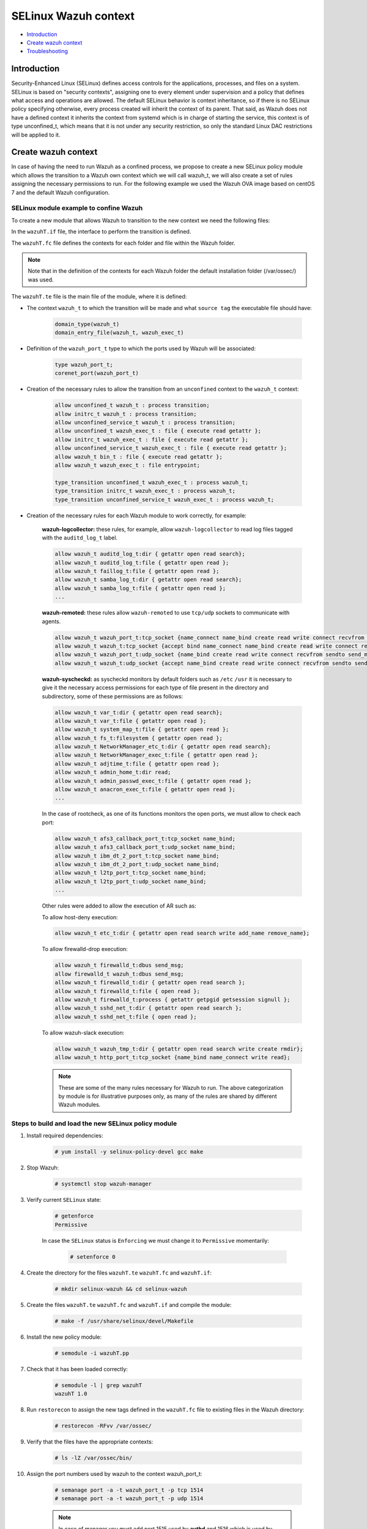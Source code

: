 .. Copyright (C) 2021 Wazuh, Inc.

.. _selinux-wazuh-context:

SELinux Wazuh context
======================

- `Introduction`_
- `Create wazuh context`_
- `Troubleshooting`_

Introduction
------------
Security-Enhanced Linux (SELinux) defines access controls for the applications, processes, and files on a system.
SELinux is based on "security contexts", assigning one to every element under supervision and a policy that defines what access and operations are allowed.
The default SELinux behavior is context inheritance, so if there is no SELinux policy specifying otherwise, every process created will inherit the context of its parent. That said, as Wazuh does not have a defined context it inherits the context from systemd which is in charge of starting the service, this context is of type unconfined_t, which means that it is not under any security restriction, so only the standard Linux DAC restrictions will be applied to it.

Create wazuh context
--------------------
In case of having the need to run Wazuh as a confined process, we propose to create a new SELinux policy module which allows the transition to a Wazuh own context which we will call wazuh_t, we will also create a set of rules assigning the necessary permissions to run.
For the following example we used the Wazuh OVA image based on centOS 7 and the default Wazuh configuration.

SELinux module example to confine Wazuh
^^^^^^^^^^^^^^^^^^^^^^^^^^^^^^^^^^^^^^^
To create a new module that allows Wazuh to transition to the new context we need the following files:

.. tabs::

        .. group-tab:: Wazuh Manager

            .. collapse:: wazuhT.if

                .. code-block:: console

                    ########################################
                    ## <summary>
                    ##	Execute a domain transition to run wazuh.
                    ## </summary>
                    ## <param name="domain">
                    ##	<summary>
                    ##	Domain allowed to transition.
                    ##	</summary>
                    ## </param>
                    #
                    interface(`wazuh_domtrans',`
                        gen_requires(`
                            type wazuh_t, wazuh_exec_t;
                        ')

                        domtrans_pattern($1,wazuh_exec_t,wazuh_t)
                    ')

            .. collapse:: wazuhT.fc

                .. code-block:: console

                    /var/ossec/active-response                  gen_context(system_u:object_r:wazuh_var_t,s0)
                    /var/ossec/active-response/bin(/.*)?        gen_context(system_u:object_r:wazuh_exec_t,s0)
                    /var/ossec/agentless(/.*)?                  gen_context(system_u:object_r:wazuh_exec_t,s0)
                    /var/ossec/api                              gen_context(system_u:object_r:wazuh_var_t,s0)
                    /var/ossec/api/configuration(/.*)?          gen_context(system_u:object_r:wazuh_etc_t,s0)
                    /var/ossec/api/scripts(/.*)?                gen_context(system_u:object_r:wazuh_exec_t,s0)
                    /var/ossec/backup(/.*)?                     gen_context(system_u:object_r:wazuh_var_t,s0)
                    /var/ossec/bin(/.*)?                        gen_context(system_u:object_r:wazuh_exec_t,s0)
                    /var/ossec/etc(/.*)?                        gen_context(system_u:object_r:wazuh_etc_t,s0)
                    /var/ossec/framework(/.*)?                  gen_context(system_u:object_r:wazuh_exec_t,s0)
                    /var/ossec/integrations(/.*)?               gen_context(system_u:object_r:wazuh_exec_t,s0)
                    /var/ossec/lib(/.*)?                        gen_context(system_u:object_r:wazuh_lib_t,s0)
                    /var/ossec/logs(/.*)?                       gen_context(system_u:object_r:wazuh_log_t,s0)
                    /var/ossec/queue(/.*)?                      gen_context(system_u:object_r:wazuh_var_t,s0)
                    /var/ossec/ruleset(/.*)?                    gen_context(system_u:object_r:wazuh_var_t,s0)
                    /var/ossec/stats(/.*)?                      gen_context(system_u:object_r:wazuh_var_t,s0)
                    /var/ossec/tmp(/.*)?                        gen_context(system_u:object_r:wazuh_tmp_t,s0)
                    /var/ossec/var(/.*)?                        gen_context(system_u:object_r:wazuh_var_t,s0)
                    /var/ossec/wodles(/.*)?                     gen_context(system_u:object_r:wazuh_exec_t,s0)

            .. collapse:: wazuhT.te
                
                .. code-block:: console

                    policy_module(wazuhT,1.0)

                    require {
                    type bin_t;
                    type tmp_t;
                    type unconfined_t;
                    type initrc_t;
                    type unconfined_service_t;
                    type user_home_t;
                    type user_home_dir_t;
                    type user_tmp_t;
                    type insmod_t;
                    role unconfined_r;
                    type system_cronjob_t;
                    type shell_exec_t;
                    type proc_t;
                    type passwd_file_t;
                    type var_t;
                    type cert_t;
                    type node_t;
                    type init_t;
                    type kernel_t;
                    type syslogd_t;
                    type udev_t;
                    type auditd_t;
                    type systemd_logind_t;
                    type policykit_t;
                    type system_dbusd_t;
                    type unconfined_t;
                    type rpcbind_t;
                    type NetworkManager_t;
                    type tuned_t;
                    type dhcpc_t;
                    type chronyd_t;
                    type postfix_master_t;
                    type postfix_pickup_t;
                    type sshd_t;
                    type crond_t;
                    type getty_t;
                    type postfix_qmgr_t;
                    type gssproxy_t;
                    type fs_t;
                    type unreserved_port_t;
                    type gluster_port_t;
                    type vfio_device_t;
                    type setsebool_exec_t;
                    type netutils_exec_t;
                    type unlabeled_t;
                    type load_policy_exec_t;
                    type agentx_port_t;
                    type msnp_port_t;
                    type rabbitmq_port_t;
                    type syslog_tls_port_t;
                    type systemd_hwdb_exec_t;
                    type rndc_port_t;
                    type sound_device_t;
                    type ocsp_port_t;
                    type rsync_exec_t;
                    type nessus_port_t;
                    type openvpn_port_t;
                    type dhcpc_port_t;
                    type reserved_port_t;
                    type pdps_port_t;
                    type xserver_etc_t;
                    type pki_tps_port_t;
                    type netsupport_port_t;
                    type jacorb_port_t;
                    type getty_t;
                    type uucpd_port_t;
                    type pxe_port_t;
                    type wazuh_t;
                    type sip_port_t;
                    type i18n_input_port_t;
                    type virt_qemu_ga_exec_t;
                    type kprop_port_t;
                    type ipmi_port_t;
                    type gpsd_port_t;
                    type dhcpd_port_t;
                    type postgresql_port_t;
                    type fusermount_exec_t;
                    type speech_port_t;
                    type sysctl_net_t;
                    type brlp_port_t;
                    type kerberos_port_t;
                    type servistaitsm_port_t;
                    type dict_port_t;
                    type syslog_conf_t;
                    type systemd_unit_file_t;
                    type router_port_t;
                    type jabber_interserver_port_t;
                    type tcsd_exec_t;
                    type ipsecnat_port_t;
                    type sulogin_exec_t;
                    type pinentry_exec_t;
                    type systemd_notify_exec_t;
                    type condor_port_t;
                    type hwclock_exec_t;
                    type oa_system_port_t;
                    type svn_port_t;
                    type lmtp_port_t;
                    type xodbc_connect_port_t;
                    type commplex_main_port_t;
                    type auditd_exec_t;
                    type sieve_port_t;
                    type tram_port_t;
                    type crash_device_t;
                    type chronyd_port_t;
                    type virt_port_t;
                    type flash_port_t;
                    type cgroup_t;
                    type loadkeys_exec_t;
                    type asterisk_port_t;
                    type printer_port_t;
                    type initrc_exec_t;
                    type hugetlbfs_t;
                    type ms_streaming_port_t;
                    type intermapper_port_t;
                    type imaze_port_t;
                    type systemd_hostnamed_exec_t;
                    type jboss_messaging_port_t;
                    type nfsd_exec_t;
                    type rwho_port_t;
                    type winshadow_port_t;
                    type sixxsconfig_port_t;
                    type usbmon_device_t;
                    type ptal_port_t;
                    type debuginfo_exec_t;
                    type rpcd_exec_t;
                    type chkpwd_exec_t;
                    type updpwd_exec_t;
                    type gopher_port_t;
                    type wccp_port_t;
                    type systemd_timedated_exec_t;
                    type tangd_port_t;
                    type git_port_t;
                    type varnishd_port_t;
                    type lsm_plugin_port_t;
                    type mmcc_port_t;
                    type dmesg_exec_t;
                    type ntp_port_t;
                    type sysfs_t;
                    type hostname_exec_t;
                    type system_cron_spool_t;
                    type sshd_key_t;
                    type zope_port_t;
                    type pppd_exec_t;
                    type adjtime_t;
                    type chronyc_exec_t;
                    type fac_restore_port_t;
                    type transproxy_port_t;
                    type rsh_port_t;
                    type l2tp_port_t;
                    type systemd_logind_exec_t;
                    type su_exec_t;
                    type wsicopy_port_t;
                    type ibm_dt_2_port_t;
                    type apcupsd_port_t;
                    type zabbix_port_t;
                    type dhcpc_exec_t;
                    type framebuf_device_t;
                    type auditctl_exec_t;
                    type kerberos_admin_port_t;
                    type iptables_exec_t;
                    type setfiles_exec_t;
                    type audit_port_t;
                    type ftp_data_port_t;
                    type random_device_t;
                    type scsi_generic_device_t;
                    type hddtemp_port_t;
                    type mountd_port_t;
                    type jboss_debug_port_t;
                    type sge_port_t;
                    type ricci_port_t;
                    type ifconfig_exec_t;
                    type monopd_port_t;
                    type dey_keyneg_port_t;
                    type zebra_port_t;
                    type zented_port_t;
                    type namespace_init_exec_t;
                    type shellinaboxd_port_t;
                    type osapi_compute_port_t;
                    type lvm_exec_t;
                    type rlogind_port_t;
                    type mail_spool_t;
                    type pki_tks_port_t;
                    type mxi_port_t;
                    type vmtools_unconfined_exec_t;
                    type dhcp_etc_t;
                    type logrotate_exec_t;
                    type oddjob_mkhomedir_exec_t;
                    type firewalld_etc_rw_t;
                    type virtual_places_port_t;
                    type mongod_port_t;
                    type bgp_port_t;
                    type cyphesis_port_t;
                    type afs3_callback_port_t;
                    type hi_reserved_port_t;
                    type ssh_exec_t;
                    type afs_pt_port_t;
                    type selinux_config_t;
                    type dri_device_t;
                    type virt_qemu_ga_unconfined_exec_t;
                    type radius_port_t;
                    type pyzor_port_t;
                    type gpg_agent_exec_t;
                    type memory_device_t;
                    type firewalld_exec_t;
                    type bctp_port_t;
                    type pki_ocsp_port_t;
                    type fingerd_port_t;
                    type comsat_port_t;
                    type nvram_device_t;
                    type whois_port_t;
                    type prelude_port_t;
                    type rtsp_port_t;
                    type svrloc_port_t;
                    type squid_port_t;
                    type sshd_exec_t;
                    type mouse_device_t;
                    type zookeeper_election_port_t;
                    type device_t;
                    type fixed_disk_device_t;
                    type boinc_port_t;
                    type razor_port_t;
                    type ptmx_t;
                    type ssh_agent_exec_t;
                    type telnetd_port_t;
                    type isns_port_t;
                    type etc_aliases_t;
                    type NetworkManager_etc_t;
                    type fmpro_internal_port_t;
                    type rsync_etc_t;
                    type dey_sapi_port_t;
                    type jabber_router_port_t;
                    type distccd_port_t;
                    type postfix_policyd_port_t;
                    type useradd_exec_t;
                    type sudo_exec_t;
                    type iscsi_port_t;
                    type mysqlmanagerd_port_t;
                    type crond_exec_t;
                    type bootloader_etc_t;
                    type postfix_postqueue_exec_t;
                    type postfix_map_exec_t;
                    type admin_home_t;
                    type syslogd_port_t;
                    type gatekeeper_port_t;
                    type traceroute_exec_t;
                    type lltng_port_t;
                    type prosody_port_t;
                    type snmp_port_t;
                    type semanage_exec_t;
                    type howl_port_t;
                    type journalctl_exec_t;
                    type lvm_control_t;
                    type rsync_port_t;
                    type tuned_etc_t;
                    type dmidecode_exec_t;
                    type wsdapi_port_t;
                    type pegasus_http_port_t;
                    type ktalkd_port_t;
                    type pulseaudio_port_t;
                    type usernetctl_exec_t;
                    type pppd_etc_t;
                    type zarafa_port_t;
                    type syslogd_exec_t;
                    type showmount_exec_t;
                    type presence_port_t;
                    type ssh_port_t;
                    type nsd_control_port_t;
                    type checkpolicy_exec_t;
                    type proc_net_t;
                    type postfix_master_exec_t;
                    type sendmail_exec_t;
                    type afs_vl_port_t;
                    type salt_port_t;
                    type pstore_t;
                    type cluster_port_t;
                    type pptp_port_t;
                    type mount_exec_t;
                    type lirc_port_t;
                    type xinuexpansion3_port_t;
                    type var_lib_t;
                    type exports_t;
                    type ups_port_t;
                    type luci_port_t;
                    type user_tmp_t;
                    type movaz_ssc_port_t;
                    type games_exec_t;
                    type insmod_exec_t;
                    type dns_port_t;
                    type gssd_exec_t;
                    type udev_exec_t;
                    type console_device_t;
                    type trisoap_port_t;
                    type tun_tap_device_t;
                    type dbusd_etc_t;
                    type netport_port_t;
                    type mpd_port_t;
                    type pki_ca_port_t;
                    type xinuexpansion4_port_t;
                    type autofs_device_t;
                    type ionixnetmon_port_t;
                    type gssproxy_exec_t;
                    type epmd_port_t;
                    type samba_etc_t;
                    type fuse_device_t;
                    type udev_rules_t;
                    type sshd_keygen_exec_t;
                    type chronyd_exec_t;
                    type neutron_port_t;
                    type tcs_port_t;
                    type websm_port_t;
                    type zabbix_agent_port_t;
                    type redis_port_t;
                    type anacron_exec_t;
                    type mssql_port_t;
                    type auditd_log_t;
                    type conman_port_t;
                    type afs_fs_port_t;
                    type spamd_port_t;
                    type cvs_port_t;
                    type tor_port_t;
                    type userhelper_conf_t;
                    type systemd_systemctl_exec_t;
                    type us_cli_port_t;
                    type vnc_port_t;
                    type tftp_port_t;
                    type http_cache_port_t;
                    type tuned_exec_t;
                    type cma_port_t;
                    type systemd_initctl_exec_t;
                    type rpcbind_exec_t;
                    type passwd_exec_t;
                    type amqp_port_t;
                    type openhpid_port_t;
                    type kubernetes_port_t;
                    type mysqld_port_t;
                    type crack_exec_t;
                    type embrace_dp_c_port_t;
                    type systemd_passwd_agent_exec_t;
                    type modules_object_t;
                    type netcontrol_device_t;
                    type boinc_client_port_t;
                    type system_dbusd_var_run_t;
                    type crontab_exec_t;
                    type ricci_modcluster_port_t;
                    type loop_control_device_t;
                    type NetworkManager_exec_t;
                    type event_device_t;
                    type amanda_port_t;
                    type rpm_script_tmp_t;
                    type bootloader_exec_t;
                    type ntop_port_t;
                    type pktcable_cops_port_t;
                    type trivnet1_port_t;
                    type smbd_port_t;
                    type gds_db_port_t;
                    type amavisd_send_port_t;
                    type hadoop_namenode_port_t;
                    type xen_port_t;
                    type time_port_t;
                    type krb5_conf_t;
                    type login_exec_t;
                    type tcpd_exec_t;
                    type ldconfig_exec_t;
                    type echo_port_t;
                    type sype_transport_port_t;
                    type devlog_t;
                    type soundd_port_t;
                    type ssdp_port_t;
                    type oracle_port_t;
                    type dcc_port_t;
                    type epmap_port_t;
                    type postfix_etc_t;
                    type net_conf_t;
                    type afs_ka_port_t;
                    type llmnr_port_t;
                    type cobbler_port_t;
                    type hypervvssd_exec_t;
                    type inetd_child_port_t;
                    type dbusd_exec_t;
                    type swift_port_t;
                    type mailbox_port_t;
                    type pam_console_exec_t;
                    type xfs_port_t;
                    type ovsdb_port_t;
                    type zookeeper_client_port_t;
                    type glance_port_t;
                    type games_data_t;
                    type pki_kra_port_t;
                    type memcache_port_t;
                    type systemd_tmpfiles_exec_t;
                    type rtsclient_port_t;
                    type radacct_port_t;
                    type openvswitch_port_t;
                    type vmtools_exec_t;
                    type clock_device_t;
                    type ipp_port_t;
                    type mdadm_exec_t;
                    type nodejs_debug_port_t;
                    type clamd_port_t;
                    type mythtv_port_t;
                    type aol_port_t;
                    type swat_port_t;
                    type dogtag_port_t;
                    type uhid_device_t;
                    type pegasus_https_port_t;
                    type giftd_port_t;
                    type pop_port_t;
                    type cyrus_imapd_port_t;
                    type xdmcp_port_t;
                    type hplip_port_t;
                    type pki_ra_port_t;
                    type dnssec_port_t;
                    type wap_wsp_port_t;
                    type systemd_localed_exec_t;
                    type init_exec_t;
                    type systemd_sysctl_exec_t;
                    type mail_port_t;
                    type pgpkeyserver_port_t;
                    type modules_conf_t;
                    type chfn_exec_t;
                    type afs_bos_port_t;
                    type systemd_bootchart_exec_t;
                    type traceroute_port_t;
                    type geneve_port_t;
                    type ppp_device_t;
                    type efs_port_t;
                    type irqbalance_exec_t;
                    type ssh_keygen_exec_t;
                    type cupsd_rw_etc_t;
                    type dbskkd_port_t;
                    type xserver_misc_device_t;
                    type auth_port_t;
                    type chronyd_keys_t;
                    type rpm_exec_t;
                    type tty_device_t;
                    type policykit_exec_t;
                    type openflow_port_t;
                    type user_fonts_t;
                    type ping_exec_t;
                    type proc_t;
                    type readahead_exec_t;
                    type jboss_management_port_t;
                    type commplex_link_port_t;
                    type getty_exec_t;
                    type pingd_port_t;
                    type devpts_t;
                    type zookeeper_leader_port_t;
                    type interwise_port_t;
                    type vhost_device_t;
                    type hostname_etc_t;
                    type munin_port_t;
                    type ftp_port_t;
                    type quota_exec_t;
                    type repository_port_t;
                    type groupadd_exec_t;
                    type pam_timestamp_exec_t;
                    type sap_port_t;
                    type apertus_ldp_port_t;
                    type ctdb_port_t;
                    type rdisc_exec_t;
                    type freeipmi_port_t;
                    type ephemeral_port_t;
                    type innd_port_t;
                    type postfix_postdrop_exec_t;
                    type wtmp_t;
                    type clockspeed_port_t;
                    type smtp_port_t;
                    type dccm_port_t;
                    type ldap_port_t;
                    type kerberos_password_port_t;
                    type configfs_t;
                    type saphostctrl_port_t;
                    type admin_passwd_exec_t;
                    type apm_bios_t;
                    type isakmp_port_t;
                    type apc_port_t;
                    type audisp_exec_t;
                    type policykit_auth_exec_t;
                    type collectd_port_t;
                    type puppet_port_t;
                    type vlock_exec_t;
                    type auditd_etc_t;
                    type radsec_port_t;
                    type fsadm_exec_t;
                    type amavisd_recv_port_t;
                    type xserver_port_t;
                    type milter_port_t;
                    type gdomap_port_t;
                    type couchdb_port_t;
                    type var_log_t;
                    type rtp_media_port_t;
                    type kmsg_device_t;
                    type mysqld_etc_t;
                    type preupgrade_port_t;
                    type gpg_exec_t;
                    type connlcli_port_t;
                    type http_port_t;
                    type shadow_t;
                    type portmap_port_t;
                    type mandb_exec_t;
                    type systemd_machined_exec_t;
                    type cpu_device_t;
                    type jabber_client_port_t;
                    type ircd_port_t;
                    type hypervkvp_exec_t;
                    type nfs_port_t;
                    type daap_port_t;
                    type nmbd_port_t;
                    type blkmapd_exec_t;
                    type rlogin_port_t;
                    type systemd_hwdb_etc_t;
                    type bacula_port_t;
                    type tmpfs_t;
                    type slapd_cert_t;
                    type glance_registry_port_t;
                    type NetworkManager_var_lib_t;
                    type authconfig_var_lib_t;
                    type bootloader_var_lib_t;
                    type chronyd_var_lib_t;
                    type chronyd_var_log_t;
                    type cron_log_t;
                    type default_context_t;
                    type dhcpc_state_t;
                    type faillog_t;
                    type gssproxy_var_lib_t;
                    type hypervkvp_var_lib_t;
                    type init_var_lib_t;
                    type lastlog_t;
                    type logrotate_var_lib_t;
                    type policykit_var_lib_t;
                    type postfix_data_t;
                    type rhsmcertd_log_t;
                    type rpcbind_var_lib_t;
                    type rpm_log_t;
                    type samba_log_t;
                    type samba_var_t;
                    type selinux_login_config_t;
                    type semanage_store_t;
                    type syslogd_var_lib_t;
                    type NetworkManager_etc_rw_t;
                    type NetworkManager_initrc_exec_t;
                    type NetworkManager_unit_file_t;
                    type auditd_unit_file_t;
                    type bluetooth_unit_file_t;
                    type chronyd_unit_file_t;
                    type crond_unit_file_t;
                    type firewalld_unit_file_t;
                    type getty_unit_file_t;
                    type gssproxy_unit_file_t;
                    type hypervvssd_unit_file_t;
                    type nfsd_unit_file_t;
                    type power_unit_file_t;
                    type pppd_etc_rw_t;
                    type pppd_initrc_exec_t;
                    type rdisc_unit_file_t;
                    type rpcd_unit_file_t;
                    type sshd_keygen_unit_file_t;
                    type sshd_unit_file_t;
                    type system_dbusd_var_lib_t;
                    type systemd_bootchart_unit_file_t;
                    type systemd_hwdb_unit_file_t;
                    type systemd_machined_unit_file_t;
                    type systemd_machined_var_lib_t;
                    type systemd_timedated_unit_file_t;
                    type systemd_vconsole_unit_file_t;
                    type tcsd_var_lib_t;
                    type tuned_log_t;
                    type tuned_rw_etc_t;
                    type user_devpts_t;
                    type var_lib_nfs_t;
                    type virt_qemu_ga_log_t;
                    type vmtools_unit_file_t;
                    type file_context_t;
                    type init_var_run_t;
                    type mount_var_run_t;
                    type rpc_pipefs_t;
                    type rpm_var_lib_t;
                    type syslogd_var_run_t;
                    type usermodehelper_t;
                    type var_run_t;
                    type etc_t;
                    type system_map_t;
                    type security_t;
                    type user_cron_spool_t;
                    type rpm_var_cache_t;
                    type firewalld_var_log_t;
                    type firewalld_t;
                    type sshd_net_t;
                    type irqbalance_t;
                    type local_login_t;
                    type user_tty_device_t;
                    type plymouthd_var_log_t;
                    type home_cert_t;
                    role system_r;
                    class process { transition getattr getpgid getsession setrlimit setsched signull open read};
                    class fifo_file { getattr open read };
                    class rawip_socket {setopt open};
                    class netlink_route_socket {bind setopt create open};
                    class netlink_audit_socket {bind setopt create open};
                    class lnk_file {getattr open read};
                    class file { getattr open read execute getattr read};
                    class dir { getattr open read search };
                    class tcp_socket { bind connect create getopt listen name_bind name_connect node_bind setopt };
                    class capability { chown dac_override fowner fsetid kill net_bind_service net_raw setgid setuid sys_chroot sys_resource sys_ptrace};
                    class unix_dgram_socket { read write create ioctl sendto bind getopt connect};
                    class chr_file { getattr open read };
                    class netlink_tcpdiag_socket {create getattr setopt bind nlmsg_read};
                    class filesystem { getattr open read };
                    class sock_file { getattr open read };
                    class blk_file { getattr open read };
                    class udp_socket name_bind;
                    class unix_stream_socket {connectto ioctl getattr};
                    class dbus send_msg;
                    }

                    # Private type declarations
                    type wazuh_t;
                    type wazuh_exec_t;
                    type wazuh_etc_t;
                    type wazuh_lib_t;
                    type wazuh_log_t;
                    type wazuh_tmp_t;
                    type wazuh_var_t;

                    type wazuh_port_t;
                    corenet_port(wazuh_port_t)

                    domain_type(wazuh_t)
                    domain_entry_file(wazuh_t, wazuh_exec_t)

                    logging_log_file(wazuh_log_t)

                    files_tmp_file(wazuh_tmp_t)

                    role unconfined_r types wazuh_t;
                    role system_r types wazuh_t;

                    allow wazuh_t wazuh_log_t:file append_file_perms;
                    allow wazuh_t wazuh_tmp_t:file manage_file_perms;

                    files_tmp_filetrans(wazuh_t,wazuh_tmp_t,file)

                    #============== Allow transition
                    allow wazuh_t bin_t : file { execute read getattr };
                    allow unconfined_t wazuh_t : process transition;
                    allow initrc_t wazuh_t : process transition;
                    allow unconfined_service_t wazuh_t : process transition;
                    allow unconfined_t wazuh_exec_t : file { execute read getattr };
                    allow initrc_t wazuh_exec_t : file { execute read getattr };
                    allow unconfined_service_t wazuh_exec_t : file { execute read getattr };
                    allow wazuh_t wazuh_exec_t : file entrypoint;

                    type_transition unconfined_t wazuh_exec_t : process wazuh_t;
                    type_transition initrc_t wazuh_exec_t : process wazuh_t;
                    type_transition unconfined_service_t wazuh_exec_t : process wazuh_t;

                    #============== Allow wazuh-control to run wazuh
                    allow wazuh_t shell_exec_t:file { execute execute_no_trans };
                    allow wazuh_t bin_t:file execute_no_trans;
                    allow wazuh_t proc_t:file { getattr open read ioctl};
                    allow wazuh_t passwd_file_t:file { getattr ioctl open read };

                    allow wazuh_t wazuh_var_t:dir { create rmdir open add_name read remove_name write getattr setattr search};
                    allow wazuh_t wazuh_var_t:file { create getattr open read append rename setattr unlink write ioctl lock};
                    allow wazuh_t wazuh_var_t:filesystem { associate};
                    allow wazuh_var_t fs_t:filesystem { associate};
                    allow wazuh_etc_t fs_t:filesystem { associate};
                    allow wazuh_t wazuh_exec_t:dir { create rmdir open getattr add_name read remove_name write setattr search};
                    allow wazuh_t wazuh_exec_t:file { create getattr open read append rename setattr link unlink write ioctl lock};
                    allow wazuh_t wazuh_log_t:dir { create rmdir open getattr add_name read remove_name write setattr search};
                    allow wazuh_t wazuh_log_t:file { create getattr open read append rename setattr link unlink write ioctl lock};
                    allow wazuh_t wazuh_etc_t:dir { create rmdir open getattr add_name read remove_name write setattr search};
                    allow wazuh_t wazuh_etc_t:file { create getattr open read append rename setattr link unlink write ioctl lock};
                    allow wazuh_t wazuh_tmp_t:dir { create rmdir open getattr add_name read remove_name write setattr search};
                    allow wazuh_t wazuh_tmp_t:file { create getattr open read append rename setattr link unlink write ioctl lock};
                    allow wazuh_t wazuh_lib_t:dir { create rmdir open getattr add_name read remove_name write setattr search};
                    allow wazuh_t wazuh_lib_t:file { getattr open read map execute};

                    #============== Allows for Framework and API
                    allow wazuh_t wazuh_exec_t:file { execute execute_no_trans};
                    allow wazuh_t wazuh_exec_t:lnk_file {getattr open read};
                    allow wazuh_t cert_t:dir { getattr open read search write create add_name remove_name rmdir};
                    allow wazuh_t cert_t:file { getattr open read lock write};
                    allow wazuh_t node_t:tcp_socket node_bind;
                    allow wazuh_t node_t:udp_socket node_bind;
                    allow wazuh_t self:capability { chown dac_override fowner fsetid kill net_bind_service net_raw setgid setuid sys_chroot sys_resource sys_ptrace};
                    allow wazuh_t self:tcp_socket { bind connect create getopt listen setopt };
                    allow wazuh_t self:udp_socket { bind connect create getattr ioctl setopt };
                    allow wazuh_t cert_t:lnk_file { getattr open read };

                    #============== Allows for analysisd
                    allow wazuh_t self:process { getattr getpgid getsession setrlimit setsched };
                    allow wazuh_t user_cron_spool_t:dir {getattr open read search};
                    allow wazuh_t security_t:security compute_av;
                    allow wazuh_t security_t:file {getattr open read write};
                    allow wazuh_t security_t:dir {getattr open read search write};

                    #============== Allows for restorecon
                    allow unconfined_t wazuh_var_t:dir {getattr open read search relabelto};
                    allow unconfined_t wazuh_var_t:file {getattr relabelto};
                    allow unconfined_t wazuh_var_t:sock_file {getattr open read relabelto};
                    allow unconfined_t wazuh_lib_t:dir {getattr open read search relabelto};
                    allow unconfined_t wazuh_lib_t:file {getattr relabelto};
                    allow unconfined_t wazuh_etc_t:dir {getattr open read search relabelto};
                    allow unconfined_t wazuh_etc_t:file {getattr relabelto};

                    #============== Allow read /proc
                    allow wazuh_t proc_t:dir read;
                    allow wazuh_t init_t:dir { getattr open read search };
                    allow wazuh_t init_t:file { getattr open read };
                    allow wazuh_t init_t:lnk_file read;
                    allow wazuh_t init_t:process { getattr getpgid getsession };
                    allow wazuh_t init_t:unix_stream_socket {connectto ioctl getattr};
                    allow wazuh_t init_t:system { status };
                    allow wazuh_t init_t:service { status };
                    allow wazuh_t irqbalance_t:dir { getattr open read search };
                    allow wazuh_t irqbalance_t:file { open read };
                    allow wazuh_t local_login_t:dir { getattr open read search };
                    allow wazuh_t local_login_t:file { open read };
                    allow wazuh_t kernel_t:dir { getattr open read search };
                    allow wazuh_t kernel_t:file { open read };
                    allow wazuh_t kernel_t:process { getattr getpgid getsession signull };
                    allow wazuh_t kernel_t:unix_dgram_socket sendto;
                    allow wazuh_t kernel_t:system module_request;
                    allow wazuh_t syslogd_t:dir { getattr open read search };
                    allow wazuh_t syslogd_t:file { getattr open read };
                    allow wazuh_t syslogd_t:process { getattr getpgid getsession signull };
                    allow wazuh_t udev_t:dir { getattr open read search };
                    allow wazuh_t udev_t:file { open read };
                    allow wazuh_t udev_t:process { getattr getpgid getsession signull };
                    allow wazuh_t auditd_t:dir { getattr open read search };
                    allow wazuh_t auditd_t:file { getattr open read };
                    allow wazuh_t auditd_t:process { getattr getpgid getsession signull };
                    allow wazuh_t systemd_logind_t:dir { getattr open read search };
                    allow wazuh_t systemd_logind_t:file { open read };
                    allow wazuh_t systemd_logind_t:process { getattr getpgid getsession signull };
                    allow wazuh_t policykit_t:dir { getattr open read search };
                    allow wazuh_t policykit_t:file { open read };
                    allow wazuh_t policykit_t:process { getattr getpgid getsession signull };
                    allow wazuh_t system_dbusd_t:dir { getattr open read search };
                    allow wazuh_t system_dbusd_t:file { open read };
                    allow wazuh_t system_dbusd_t:process { getattr getpgid getsession signull };
                    allow wazuh_t system_dbusd_t:dbus send_msg;
                    allow wazuh_t NetworkManager_t:dir { getattr open read search };
                    allow wazuh_t NetworkManager_t:file { open read };
                    allow wazuh_t NetworkManager_t:process { getattr getpgid getsession signull };
                    allow wazuh_t chronyd_t:dir { getattr open read search };
                    allow wazuh_t chronyd_t:file { open read };
                    allow wazuh_t chronyd_t:process { getattr getpgid getsession signull };
                    allow wazuh_t crond_t:dir { getattr open read search };
                    allow wazuh_t crond_t:file { getattr open read };
                    allow wazuh_t crond_t:process { getattr getpgid getsession signull };
                    allow wazuh_t dhcpc_t:dir { getattr open read search };
                    allow wazuh_t dhcpc_t:file { open read };
                    allow wazuh_t dhcpc_t:process { getattr getpgid getsession signull };
                    allow wazuh_t getty_t:dir { getattr open read search };
                    allow wazuh_t getty_t:file { open read };
                    allow wazuh_t getty_t:process { getattr getpgid getsession signull };
                    allow wazuh_t gssproxy_t:dir { getattr open read search };
                    allow wazuh_t gssproxy_t:file { open read };
                    allow wazuh_t gssproxy_t:process { getattr getpgid getsession signull };
                    allow wazuh_t postfix_master_t:dir { getattr open read search };
                    allow wazuh_t postfix_master_t:file { open read };
                    allow wazuh_t postfix_master_t:process { getattr getpgid getsession signull };
                    allow wazuh_t postfix_pickup_t:dir { getattr open read search };
                    allow wazuh_t postfix_pickup_t:file { open read };
                    allow wazuh_t postfix_pickup_t:process { getattr getpgid getsession signull };
                    allow wazuh_t postfix_qmgr_t:dir { getattr open read search };
                    allow wazuh_t postfix_qmgr_t:file { open read };
                    allow wazuh_t postfix_qmgr_t:process { getattr getpgid getsession signull };
                    allow wazuh_t rpcbind_t:dir { getattr open read search };
                    allow wazuh_t rpcbind_t:file { open read };
                    allow wazuh_t rpcbind_t:process { getattr getpgid getsession signull };
                    allow wazuh_t sshd_t:dir { getattr open read search };
                    allow wazuh_t sshd_t:file { open read };
                    allow wazuh_t sshd_t:process { getattr getpgid getsession signull };
                    allow wazuh_t tuned_t:dir { getattr open read search };
                    allow wazuh_t tuned_t:file { open read };
                    allow wazuh_t tuned_t:process { getattr getpgid getsession signull };
                    allow wazuh_t unconfined_service_t:dir { getattr open read search };
                    allow wazuh_t unconfined_service_t:file { open read };
                    allow wazuh_t unconfined_service_t:process { getattr getpgid getsession signull };
                    allow wazuh_t unconfined_t:dir { getattr open read search };
                    allow wazuh_t unconfined_t:file { open read };
                    allow wazuh_t unconfined_t:lnk_file read;
                    allow wazuh_t unconfined_t:process { getattr getpgid getsession signull };

                    #============== Allow write create read write sockets
                    allow wazuh_t wazuh_var_t:sock_file { read write getattr create setattr unlink} ;
                    allow wazuh_t wazuh_t:unix_stream_socket {connectto ioctl};

                    #============== Allow remoted to bind write and read sockets
                    allow wazuh_t wazuh_port_t:tcp_socket {name_connect name_bind create read write connect recvfrom sendto send_msg setopt ioctl setattr getattr};
                    allow wazuh_t wazuh_t:tcp_socket {accept bind name_connect name_bind create read write connect recvfrom sendto send_msg setopt ioctl setattr getattr};
                    allow wazuh_t wazuh_port_t:udp_socket {name_bind create read write connect recvfrom sendto send_msg setopt ioctl setattr getattr};
                    allow wazuh_t wazuh_t:udp_socket {accept name_bind create read write connect recvfrom sendto send_msg setopt ioctl setattr getattr};
                    allow wazuh_t wazuh_t:unix_dgram_socket { read write create ioctl sendto bind getopt connect};

                    #============== Allow analysisd to link file
                    allow wazuh_t var_t:file link;

                    #============== Allow logcollector to read logs
                    allow wazuh_t auditd_log_t:dir { getattr open read search};
                    allow wazuh_t var_log_t:dir read;

                    #============== Allow syscheckd
                    allow wazuh_t var_t:dir { getattr open read search};
                    allow wazuh_t var_t:file { getattr open read };
                    allow wazuh_t system_map_t:file { getattr open read };
                    allow wazuh_t fs_t:filesystem { getattr open read };
                    allow wazuh_t NetworkManager_etc_t:dir { getattr open read search};
                    allow wazuh_t NetworkManager_exec_t:file { getattr open read };
                    allow wazuh_t adjtime_t:file { getattr open read };
                    allow wazuh_t admin_home_t:dir read;
                    allow wazuh_t admin_passwd_exec_t:file { getattr open read };
                    allow wazuh_t anacron_exec_t:file { getattr open read };
                    allow wazuh_t apm_bios_t:chr_file { getattr open read };
                    allow wazuh_t audisp_exec_t:file { getattr open read };
                    allow wazuh_t auditctl_exec_t:file { getattr open read };
                    allow wazuh_t auditd_etc_t:dir { getattr open read search};
                    allow wazuh_t auditd_exec_t:file { getattr open read };
                    allow wazuh_t autofs_device_t:chr_file { getattr open read };
                    allow wazuh_t blkmapd_exec_t:file { getattr open read };
                    allow wazuh_t bootloader_etc_t:file { getattr open read };
                    allow wazuh_t bootloader_exec_t:file { getattr open read };
                    allow wazuh_t cgroup_t:dir { getattr open search read};
                    allow wazuh_t cgroup_t:file { getattr open read};
                    allow wazuh_t checkpolicy_exec_t:file { getattr open read };
                    allow wazuh_t chfn_exec_t:file { getattr read open};
                    allow wazuh_t chkpwd_exec_t:file { getattr open read };
                    allow wazuh_t chronyc_exec_t:file { getattr open read };
                    allow wazuh_t chronyd_exec_t:file { getattr open read };
                    allow wazuh_t chronyd_keys_t:file { getattr open read };
                    allow wazuh_t clock_device_t:chr_file { getattr open read };
                    allow wazuh_t user_tty_device_t:chr_file { getattr open read };
                    allow wazuh_t irqbalance_t:process { signull getsession getpgid getattr};
                    allow wazuh_t local_login_t:process { signull getsession getpgid getattr};
                    allow wazuh_t configfs_t:dir { getattr open read search};
                    allow wazuh_t configfs_t:filesystem { getattr open read };
                    allow wazuh_t console_device_t:chr_file { getattr open read };
                    allow wazuh_t cpu_device_t:chr_file { getattr open read };
                    allow wazuh_t crack_exec_t:file { getattr open read };
                    allow wazuh_t crash_device_t:chr_file { getattr open read };
                    allow wazuh_t system_cronjob_t:process { getattr open read signull getsession getpgid};
                    allow wazuh_t system_cronjob_t:file { getattr open read };
                    allow wazuh_t system_cronjob_t:dir { getattr open read search};
                    allow wazuh_t crond_exec_t:file { getattr read open};
                    allow wazuh_t crontab_exec_t:file { execute execute_no_trans getattr open read};
                    allow wazuh_t cupsd_rw_etc_t:file { getattr open read };
                    allow wazuh_t dbusd_etc_t:dir { getattr open read search};
                    allow wazuh_t dbusd_etc_t:file { getattr open read};
                    allow wazuh_t dbusd_exec_t:file { getattr open read };
                    allow wazuh_t debuginfo_exec_t:file { getattr open read };

                    #!!!! WARNING: 'device_t' is a base type.
                    allow wazuh_t device_t:filesystem { getattr open read };
                    allow wazuh_t devlog_t:sock_file { read write getattr create setattr unlink};
                    allow wazuh_t devpts_t:dir { getattr open read search};
                    allow wazuh_t dhcp_etc_t:dir { getattr open read search};
                    allow wazuh_t dhcp_etc_t:file { getattr open read };
                    allow wazuh_t dhcpc_exec_t:file { getattr open read };
                    allow wazuh_t dmesg_exec_t:file { getattr open read };
                    allow wazuh_t dmidecode_exec_t:file { getattr open read };
                    allow wazuh_t dri_device_t:chr_file { getattr open read };
                    allow wazuh_t etc_aliases_t:file { getattr open read };
                    allow wazuh_t event_device_t:chr_file { getattr open read };
                    allow wazuh_t exports_t:file { getattr open read };
                    allow wazuh_t firewalld_etc_rw_t:dir { getattr open read search};
                    allow wazuh_t firewalld_exec_t:file { getattr open read };
                    allow wazuh_t fixed_disk_device_t:blk_file { getattr open read };
                    allow wazuh_t fixed_disk_device_t:chr_file { getattr open read };
                    allow wazuh_t framebuf_device_t:chr_file { getattr open read };
                    allow wazuh_t fsadm_exec_t:file { getattr open read };
                    allow wazuh_t fuse_device_t:chr_file { getattr open read };
                    allow wazuh_t fusermount_exec_t:file { getattr open read };
                    allow wazuh_t games_data_t:dir { getattr open read search};
                    allow wazuh_t games_exec_t:dir { getattr open read search};
                    allow wazuh_t getty_exec_t:file { getattr open read };
                    allow wazuh_t getty_t:lnk_file read;
                    allow wazuh_t gpg_agent_exec_t:file { getattr open read };
                    allow wazuh_t gpg_exec_t:file { getattr open read };
                    allow wazuh_t groupadd_exec_t:file { getattr open read };
                    allow wazuh_t gssd_exec_t:file { getattr open read };
                    allow wazuh_t gssproxy_exec_t:file { getattr open read };
                    allow wazuh_t hostname_etc_t:file { getattr open read };
                    allow wazuh_t hostname_exec_t:file { getattr open read };
                    allow wazuh_t home_cert_t:dir { getattr open read search};
                    allow wazuh_t home_cert_t:file { getattr open read };
                    allow wazuh_t hugetlbfs_t:dir { getattr open read search};
                    allow wazuh_t hugetlbfs_t:filesystem { getattr open read };
                    allow wazuh_t hwclock_exec_t:file { getattr open read };
                    allow wazuh_t hypervkvp_exec_t:file { getattr open read };
                    allow wazuh_t hypervvssd_exec_t:file { getattr open read };
                    allow wazuh_t ifconfig_exec_t:file { getattr open read };
                    allow wazuh_t init_exec_t:file { getattr open read };
                    allow wazuh_t initrc_exec_t:file { getattr open read };
                    allow wazuh_t insmod_exec_t:file { execute execute_no_trans getattr open read};
                    allow wazuh_t iptables_exec_t:file { execute execute_no_trans getattr open read};
                    allow wazuh_t irqbalance_exec_t:file { getattr open read };
                    allow wazuh_t journalctl_exec_t:file { execute execute_no_trans getattr open read execute};
                    allow wazuh_t kmsg_device_t:chr_file { getattr open read };
                    allow wazuh_t krb5_conf_t:file { getattr open read };
                    allow wazuh_t ldconfig_exec_t:file { getattr open read };
                    allow wazuh_t load_policy_exec_t:file { getattr open read };
                    allow wazuh_t loadkeys_exec_t:file { getattr open read };
                    allow wazuh_t login_exec_t:file { getattr open read };
                    allow wazuh_t logrotate_exec_t:file { getattr open read };
                    allow wazuh_t loop_control_device_t:chr_file { getattr open read };
                    allow wazuh_t lvm_control_t:chr_file { getattr open read };
                    allow wazuh_t lvm_exec_t:file { getattr open read };
                    allow wazuh_t mandb_exec_t:file { getattr open read };
                    allow wazuh_t mdadm_exec_t:file { getattr open read };
                    allow wazuh_t memory_device_t:chr_file { getattr open read };
                    allow wazuh_t modules_conf_t:dir { getattr open read search};
                    allow wazuh_t modules_conf_t:file { getattr open read };
                    allow wazuh_t modules_object_t:dir { getattr open read search};
                    allow wazuh_t modules_object_t:file { getattr open read };
                    allow wazuh_t mount_exec_t:file { execute execute_no_trans getattr open read};
                    allow wazuh_t mouse_device_t:chr_file { getattr open read };
                    allow wazuh_t mysqld_etc_t:dir { getattr open read search};
                    allow wazuh_t mysqld_etc_t:file { getattr open read };
                    allow wazuh_t namespace_init_exec_t:file { getattr open read };
                    allow wazuh_t net_conf_t:dir { getattr open read search};
                    allow wazuh_t net_conf_t:file { getattr open read append unlink};
                    allow wazuh_t netcontrol_device_t:chr_file { getattr open read };
                    allow wazuh_t netutils_exec_t:file { getattr open read };
                    allow wazuh_t nfsd_exec_t:file { getattr open read };
                    allow wazuh_t nvram_device_t:chr_file { getattr open read };
                    allow wazuh_t oddjob_mkhomedir_exec_t:file { getattr open read };
                    allow wazuh_t pam_console_exec_t:file { getattr open read };
                    allow wazuh_t pam_timestamp_exec_t:file { getattr open read };
                    allow wazuh_t passwd_exec_t:file { getattr open read };
                    allow wazuh_t pinentry_exec_t:file { getattr open read };
                    allow wazuh_t ping_exec_t:file { getattr open read };
                    allow wazuh_t plymouthd_var_log_t:file { getattr open read };
                    allow wazuh_t policykit_auth_exec_t:file { getattr open read };
                    allow wazuh_t policykit_exec_t:file { getattr open read };
                    allow wazuh_t postfix_etc_t:dir { getattr open read search};
                    allow wazuh_t postfix_map_exec_t:file { getattr open read };
                    allow wazuh_t postfix_master_exec_t:file { getattr open read };
                    allow wazuh_t postfix_postdrop_exec_t:file { getattr open read };
                    allow wazuh_t postfix_postqueue_exec_t:file { getattr open read };
                    allow wazuh_t ppp_device_t:chr_file { getattr open read };
                    allow wazuh_t pppd_etc_t:dir { getattr open read search};
                    allow wazuh_t pppd_exec_t:file { getattr open read };
                    allow wazuh_t proc_t:filesystem { getattr open read };
                    allow wazuh_t pstore_t:dir { getattr open read search};
                    allow wazuh_t pstore_t:filesystem { getattr open read };
                    allow wazuh_t ptmx_t:chr_file { getattr open read write};
                    allow wazuh_t quota_exec_t:file { getattr open read };
                    allow wazuh_t random_device_t:chr_file { getattr open read };
                    allow wazuh_t rdisc_exec_t:file { getattr open read };
                    allow wazuh_t readahead_exec_t:file { getattr open read };
                    allow wazuh_t rpcbind_exec_t:file { getattr open read execute_no_trans};
                    allow wazuh_t rpcd_exec_t:file { getattr open read execute_no_trans};
                    allow wazuh_t rpm_exec_t:file { execute getattr open read execute_no_trans ioctl};
                    allow wazuh_t rpm_script_tmp_t:dir { read search};
                    allow wazuh_t rsync_etc_t:file { getattr open read };
                    allow wazuh_t rsync_exec_t:file { getattr open read execute_no_trans};
                    allow wazuh_t samba_etc_t:dir { getattr open read search};
                    allow wazuh_t scsi_generic_device_t:chr_file { getattr open read };
                    allow wazuh_t selinux_config_t:dir { read search};
                    allow wazuh_t selinux_config_t:file { getattr open read };
                    allow wazuh_t semanage_exec_t:file { getattr open read };
                    allow wazuh_t sendmail_exec_t:file { getattr open read };
                    allow wazuh_t setfiles_exec_t:file { getattr open read };
                    allow wazuh_t setsebool_exec_t:file { getattr open read };
                    allow wazuh_t shadow_t:file { getattr open read };
                    allow wazuh_t showmount_exec_t:file { getattr open read };
                    allow wazuh_t slapd_cert_t:dir { getattr open read search};
                    allow wazuh_t sound_device_t:chr_file { getattr open read };
                    allow wazuh_t ssh_agent_exec_t:file { getattr open read };
                    allow wazuh_t ssh_exec_t:file { getattr open read };
                    allow wazuh_t ssh_keygen_exec_t:file { getattr open read };
                    allow wazuh_t sshd_exec_t:file { execute execute_no_trans getattr open read };
                    allow wazuh_t sshd_key_t:file { getattr open read };
                    allow wazuh_t sshd_keygen_exec_t:file { getattr open read };
                    allow wazuh_t su_exec_t:file { getattr open read };
                    allow wazuh_t sudo_exec_t:file { getattr open read };
                    allow wazuh_t sulogin_exec_t:file { getattr open read };
                    allow wazuh_t sysctl_net_t:dir search;
                    allow wazuh_t sysfs_t:filesystem { getattr open read };
                    allow wazuh_t syslog_conf_t:dir { getattr open read search };
                    allow wazuh_t syslog_conf_t:file { getattr open read ioctl};
                    allow wazuh_t syslogd_exec_t:file { getattr open read };
                    allow wazuh_t system_cron_spool_t:dir { getattr open read search};
                    allow wazuh_t system_cron_spool_t:file { getattr open read ioctl};
                    allow wazuh_t system_dbusd_var_run_t:dir search;
                    allow wazuh_t systemd_bootchart_exec_t:file { getattr open read };
                    allow wazuh_t systemd_hostnamed_exec_t:file { getattr open read };
                    allow wazuh_t systemd_hwdb_etc_t:file { getattr open read };
                    allow wazuh_t systemd_hwdb_exec_t:file { getattr open read };
                    allow wazuh_t systemd_initctl_exec_t:file { getattr open read };
                    allow wazuh_t systemd_localed_exec_t:file { getattr open read };
                    allow wazuh_t systemd_logind_exec_t:file { getattr open read };
                    allow wazuh_t systemd_machined_exec_t:file { getattr open read };
                    allow wazuh_t systemd_notify_exec_t:file { getattr open read };
                    allow wazuh_t systemd_passwd_agent_exec_t:file { getattr open read };
                    allow wazuh_t systemd_sysctl_exec_t:file { getattr open read };
                    allow wazuh_t systemd_systemctl_exec_t:file { execute getattr execute_no_trans read};
                    allow wazuh_t systemd_timedated_exec_t:file { getattr open read };
                    allow wazuh_t systemd_tmpfiles_exec_t:file { getattr open read };
                    allow wazuh_t systemd_unit_file_t:dir { getattr open read search};
                    allow wazuh_t systemd_unit_file_t:file { getattr open read };
                    allow wazuh_t systemd_unit_file_t:service { status start};
                    allow wazuh_t tcpd_exec_t:file { getattr read open};
                    allow wazuh_t tcsd_exec_t:file { getattr open read };
                    allow wazuh_t tmpfs_t:dir read;
                    allow wazuh_t tmpfs_t:filesystem { getattr open read };
                    allow wazuh_t traceroute_exec_t:file { getattr open read };
                    allow wazuh_t tty_device_t:chr_file { getattr open read };
                    allow wazuh_t tun_tap_device_t:chr_file { getattr open read };
                    allow wazuh_t tuned_etc_t:dir { getattr open read search};
                    allow wazuh_t tuned_exec_t:file { getattr open read };
                    allow wazuh_t udev_exec_t:file { getattr open read };
                    allow wazuh_t udev_rules_t:dir { getattr open read search};
                    allow wazuh_t udev_rules_t:file { getattr open read };
                    allow wazuh_t uhid_device_t:chr_file { getattr open read };

                    #!!!! WARNING: 'unlabeled_t' is a base type.
                    allow wazuh_t unlabeled_t:file { getattr open read };
                    allow wazuh_t updpwd_exec_t:file { getattr open read };
                    allow wazuh_t usbmon_device_t:chr_file { getattr open read };
                    allow wazuh_t user_fonts_t:dir { getattr open read search };
                    allow wazuh_t user_tmp_t:dir { getattr open read search };
                    allow wazuh_t useradd_exec_t:file { execute execute_no_trans getattr open read};
                    allow wazuh_t userhelper_conf_t:dir { getattr open read };
                    allow wazuh_t usernetctl_exec_t:file { getattr open read };

                    #!!!! WARNING: 'var_lib_t' is a base type.
                    allow wazuh_t var_lib_t:dir { getattr open read };
                    allow wazuh_t vfio_device_t:chr_file { getattr open read };
                    allow wazuh_t vhost_device_t:chr_file { getattr open read };
                    allow wazuh_t virt_qemu_ga_exec_t:file { getattr open read };
                    allow wazuh_t virt_qemu_ga_unconfined_exec_t:dir { getattr open read };
                    allow wazuh_t vlock_exec_t:file { getattr open read };
                    allow wazuh_t vmtools_exec_t:file { getattr open read };
                    allow wazuh_t vmtools_unconfined_exec_t:dir { getattr open read search};
                    allow wazuh_t wtmp_t:file read;
                    allow wazuh_t xserver_etc_t:dir { getattr open read };
                    allow wazuh_t xserver_misc_device_t:chr_file { getattr open read };
                    allow wazuh_t NetworkManager_var_lib_t:dir { getattr open read search};
                    allow wazuh_t admin_home_t:file { getattr open read };
                    allow wazuh_t auditd_etc_t:file { getattr open read };
                    allow wazuh_t authconfig_var_lib_t:dir { getattr open read search};
                    allow wazuh_t bootloader_var_lib_t:dir { getattr open read search};
                    allow wazuh_t cgroup_t:filesystem { getattr open read };
                    allow wazuh_t chronyd_var_lib_t:dir { getattr open read search};
                    allow wazuh_t chronyd_var_log_t:dir { getattr open read search};
                    allow wazuh_t cron_log_t:file { getattr open read };
                    allow wazuh_t default_context_t:dir { getattr open read search};
                    allow wazuh_t dhcpc_state_t:dir { getattr open read search};
                    allow wazuh_t dhcpc_state_t:file { getattr open read };
                    allow wazuh_t faillog_t:file { getattr open read };
                    allow wazuh_t gssproxy_var_lib_t:dir { getattr open read search};
                    allow wazuh_t hypervkvp_var_lib_t:dir { getattr open read search};
                    allow wazuh_t init_var_lib_t:dir { getattr open read search};
                    allow wazuh_t lastlog_t:file { getattr open read };
                    allow wazuh_t logrotate_var_lib_t:dir { getattr open read search};
                    allow wazuh_t mail_spool_t:lnk_file { getattr open read };
                    allow wazuh_t policykit_var_lib_t:dir { getattr open read search};
                    allow wazuh_t postfix_data_t:dir { getattr open read search};
                    allow wazuh_t rhsmcertd_log_t:dir { getattr open read search};
                    allow wazuh_t rpcbind_var_lib_t:dir { getattr open read search};
                    allow wazuh_t rpm_log_t:file { getattr open read append};
                    allow wazuh_t samba_log_t:dir { getattr open read search};
                    allow wazuh_t samba_var_t:dir { getattr open read search};
                    allow wazuh_t selinux_login_config_t:dir { getattr open read search};
                    allow wazuh_t semanage_store_t:dir { getattr open read search};
                    allow wazuh_t sysctl_net_t:file { getattr open read };
                    allow wazuh_t sysfs_t:dir read;
                    allow wazuh_t sysfs_t:file {open read};
                    allow wazuh_t syslogd_var_lib_t:dir { getattr open read search};
                    allow wazuh_t NetworkManager_etc_rw_t:dir { getattr open read search};
                    allow wazuh_t NetworkManager_etc_rw_t:file { getattr open read };
                    allow wazuh_t NetworkManager_initrc_exec_t:dir { getattr open read search};
                    allow wazuh_t NetworkManager_unit_file_t:file { getattr open read };
                    allow wazuh_t auditd_log_t:file { getattr open read };
                    allow wazuh_t auditd_unit_file_t:file { getattr open read };
                    allow wazuh_t auditd_unit_file_t:service { status };
                    allow wazuh_t bluetooth_unit_file_t:file { getattr open read };
                    allow wazuh_t chronyd_unit_file_t:file { getattr open read };
                    allow wazuh_t crond_unit_file_t:file { getattr open read };
                    allow wazuh_t crond_unit_file_t:service { status };
                    allow wazuh_t firewalld_etc_rw_t:file { getattr open read };
                    allow wazuh_t firewalld_unit_file_t:file { getattr open read };
                    allow wazuh_t getty_unit_file_t:file { getattr open read };
                    allow wazuh_t gssproxy_unit_file_t:file { getattr open read };
                    allow wazuh_t hypervvssd_unit_file_t:file { getattr open read };
                    allow wazuh_t modules_object_t:lnk_file { getattr open read };
                    allow wazuh_t nfsd_unit_file_t:file { getattr open read };
                    allow wazuh_t postfix_etc_t:file { getattr open read };
                    allow wazuh_t power_unit_file_t:file { getattr open read };
                    allow wazuh_t pppd_etc_rw_t:dir { getattr open read search};
                    allow wazuh_t pppd_initrc_exec_t:file { getattr open read };
                    allow wazuh_t rdisc_unit_file_t:file { getattr open read };
                    allow wazuh_t rpcd_unit_file_t:file { getattr open read };
                    allow wazuh_t samba_etc_t:file { getattr open read };
                    allow wazuh_t slapd_cert_t:file { getattr open read };
                    allow wazuh_t sshd_keygen_unit_file_t:file { getattr open read };
                    allow wazuh_t sshd_unit_file_t:file { getattr open read };
                    allow wazuh_t system_dbusd_t:unix_stream_socket connectto;
                    allow wazuh_t system_dbusd_var_lib_t:dir { getattr open read search};
                    allow wazuh_t systemd_bootchart_unit_file_t:file { getattr open read };
                    allow wazuh_t systemd_hwdb_unit_file_t:file { getattr open read };
                    allow wazuh_t systemd_machined_unit_file_t:file { getattr open read };
                    allow wazuh_t systemd_machined_var_lib_t:dir { getattr open read search};
                    allow wazuh_t systemd_systemctl_exec_t:file { open read };
                    allow wazuh_t systemd_timedated_unit_file_t:file { getattr open read };
                    allow wazuh_t systemd_unit_file_t:lnk_file { getattr open read };
                    allow wazuh_t systemd_vconsole_unit_file_t:file { getattr open read };
                    allow wazuh_t tcsd_var_lib_t:dir { getattr open read search };
                    allow wazuh_t tuned_etc_t:file { getattr open read };
                    allow wazuh_t tuned_log_t:dir { getattr open read search};
                    allow wazuh_t tuned_rw_etc_t:file { getattr open read };
                    allow wazuh_t user_devpts_t:chr_file { getattr open read write};
                    allow wazuh_t var_lib_nfs_t:dir { getattr open read search};
                    allow wazuh_t var_lib_t:file { getattr open read };
                    allow wazuh_t var_log_t:file { getattr open read ioctl};
                    allow wazuh_t virt_qemu_ga_log_t:dir { getattr open read search};
                    allow wazuh_t vmtools_unit_file_t:file { getattr open read };
                    allow wazuh_t wtmp_t:file { getattr open };
                    allow wazuh_t NetworkManager_initrc_exec_t:file { getattr open read };
                    allow wazuh_t NetworkManager_var_lib_t:file { getattr open read };
                    allow wazuh_t authconfig_var_lib_t:file { getattr open read };
                    allow wazuh_t chronyd_var_lib_t:file { getattr open read };
                    allow wazuh_t default_context_t:file { getattr open read };
                    allow wazuh_t devpts_t:chr_file { getattr open read };
                    allow wazuh_t file_context_t:dir { getattr open read search};
                    allow wazuh_t gssproxy_var_lib_t:sock_file { getattr open read };
                    allow wazuh_t init_var_run_t:dir { getattr open read search };
                    allow wazuh_t logrotate_var_lib_t:file { getattr open read };
                    allow wazuh_t mount_var_run_t:dir { getattr open read write search write};
                    allow wazuh_t postfix_data_t:file { getattr open read };
                    allow wazuh_t rpc_pipefs_t:dir { getattr open read search };
                    allow wazuh_t rpm_var_lib_t:dir { getattr open read search};
                    allow wazuh_t rpm_var_lib_t:file { getattr open read};
                    allow wazuh_t rpm_var_cache_t:dir { getattr open read search};
                    allow wazuh_t rpm_var_cache_t:file { getattr open read};
                    allow wazuh_t self:rawip_socket {bind setopt getopt create open};
                    allow wazuh_t semanage_store_t:file { getattr open read };
                    allow wazuh_t syslogd_var_lib_t:file { getattr open read };
                    allow wazuh_t syslogd_var_run_t:dir { getattr open read search};
                    allow wazuh_t tuned_log_t:file { getattr open read };
                    allow wazuh_t usermodehelper_t:file { getattr open read };
                    allow wazuh_t var_lib_nfs_t:file { getattr open read };
                    allow wazuh_t file_context_t:file { getattr open read };
                    allow wazuh_t init_var_lib_t:file { getattr open read };
                    allow wazuh_t self:netlink_audit_socket {bind setopt getopt create open};
                    allow wazuh_t syslogd_var_run_t:file { getattr open read };
                    allow wazuh_t vmtools_unconfined_exec_t:file { getattr open read };
                    allow wazuh_t var_run_t:dir { getattr open read search write add_name};
                    allow wazuh_t var_run_t:file { getattr open read lock create};
                    allow wazuh_t firewalld_var_log_t:file { getattr open read };

                    #============== Allow rootcheck to check ports
                    allow wazuh_t afs3_callback_port_t:tcp_socket name_bind;
                    allow wazuh_t afs3_callback_port_t:udp_socket name_bind;
                    allow wazuh_t ibm_dt_2_port_t:tcp_socket name_bind;
                    allow wazuh_t ibm_dt_2_port_t:udp_socket name_bind;
                    allow wazuh_t l2tp_port_t:tcp_socket name_bind;
                    allow wazuh_t l2tp_port_t:udp_socket name_bind;
                    allow wazuh_t i18n_input_port_t:tcp_socket name_bind;
                    allow wazuh_t trivnet1_port_t:tcp_socket name_bind;
                    allow wazuh_t trivnet1_port_t:udp_socket name_bind;
                    allow wazuh_t xinuexpansion3_port_t:tcp_socket name_bind;
                    allow wazuh_t xinuexpansion3_port_t:udp_socket name_bind;
                    allow wazuh_t xinuexpansion4_port_t:tcp_socket name_bind;
                    allow wazuh_t xinuexpansion4_port_t:udp_socket name_bind;
                    allow wazuh_t unreserved_port_t:tcp_socket name_bind;
                    allow wazuh_t unreserved_port_t:udp_socket name_bind;
                    allow wazuh_t agentx_port_t:tcp_socket name_bind;
                    allow wazuh_t agentx_port_t:udp_socket name_bind;
                    allow wazuh_t amanda_port_t:tcp_socket name_bind;
                    allow wazuh_t amanda_port_t:udp_socket name_bind;
                    allow wazuh_t amqp_port_t:tcp_socket name_bind;
                    allow wazuh_t amqp_port_t:udp_socket name_bind;
                    allow wazuh_t aol_port_t:tcp_socket name_bind;
                    allow wazuh_t aol_port_t:udp_socket name_bind;
                    allow wazuh_t apc_port_t:tcp_socket name_bind;
                    allow wazuh_t apc_port_t:udp_socket name_bind;
                    allow wazuh_t apcupsd_port_t:tcp_socket name_bind;
                    allow wazuh_t apcupsd_port_t:udp_socket name_bind;
                    allow wazuh_t asterisk_port_t:tcp_socket name_bind;
                    allow wazuh_t asterisk_port_t:udp_socket name_bind;
                    allow wazuh_t audit_port_t:tcp_socket name_bind;
                    allow wazuh_t auth_port_t:tcp_socket name_bind;
                    allow wazuh_t bacula_port_t:tcp_socket name_bind;
                    allow wazuh_t bacula_port_t:udp_socket name_bind;
                    allow wazuh_t bctp_port_t:tcp_socket name_bind;
                    allow wazuh_t bctp_port_t:udp_socket name_bind;
                    allow wazuh_t bgp_port_t:tcp_socket name_bind;
                    allow wazuh_t bgp_port_t:udp_socket name_bind;
                    allow wazuh_t boinc_port_t:tcp_socket name_bind;
                    allow wazuh_t brlp_port_t:tcp_socket name_bind;
                    allow wazuh_t chronyd_port_t:udp_socket name_bind;
                    allow wazuh_t clamd_port_t:tcp_socket name_bind;
                    allow wazuh_t clockspeed_port_t:udp_socket name_bind;
                    allow wazuh_t cluster_port_t:tcp_socket name_bind;
                    allow wazuh_t cluster_port_t:udp_socket name_bind;
                    allow wazuh_t cma_port_t:tcp_socket name_bind;
                    allow wazuh_t cma_port_t:udp_socket name_bind;
                    allow wazuh_t cobbler_port_t:tcp_socket name_bind;
                    allow wazuh_t collectd_port_t:udp_socket name_bind;
                    allow wazuh_t comsat_port_t:udp_socket name_bind;
                    allow wazuh_t condor_port_t:tcp_socket name_bind;
                    allow wazuh_t condor_port_t:udp_socket name_bind;
                    allow wazuh_t conman_port_t:tcp_socket name_bind;
                    allow wazuh_t conman_port_t:udp_socket name_bind;
                    allow wazuh_t connlcli_port_t:tcp_socket name_bind;
                    allow wazuh_t connlcli_port_t:udp_socket name_bind;
                    allow wazuh_t couchdb_port_t:tcp_socket name_bind;
                    allow wazuh_t couchdb_port_t:udp_socket name_bind;
                    allow wazuh_t ctdb_port_t:tcp_socket name_bind;
                    allow wazuh_t ctdb_port_t:udp_socket name_bind;
                    allow wazuh_t cvs_port_t:tcp_socket name_bind;
                    allow wazuh_t cvs_port_t:udp_socket name_bind;
                    allow wazuh_t cyphesis_port_t:tcp_socket name_bind;
                    allow wazuh_t daap_port_t:tcp_socket name_bind;
                    allow wazuh_t daap_port_t:udp_socket name_bind;
                    allow wazuh_t dbskkd_port_t:tcp_socket name_bind;
                    allow wazuh_t dcc_port_t:udp_socket name_bind;
                    allow wazuh_t dccm_port_t:tcp_socket name_bind;
                    allow wazuh_t dccm_port_t:udp_socket name_bind;
                    allow wazuh_t dhcpc_port_t:tcp_socket name_bind;
                    allow wazuh_t dhcpc_port_t:udp_socket name_bind;
                    allow wazuh_t dhcpd_port_t:tcp_socket name_bind;
                    allow wazuh_t dhcpd_port_t:udp_socket name_bind;
                    allow wazuh_t dict_port_t:tcp_socket name_bind;
                    allow wazuh_t distccd_port_t:tcp_socket name_bind;
                    allow wazuh_t dns_port_t:tcp_socket name_bind;
                    allow wazuh_t dns_port_t:udp_socket name_bind;
                    allow wazuh_t dnssec_port_t:tcp_socket name_bind;
                    allow wazuh_t dogtag_port_t:tcp_socket name_bind;
                    allow wazuh_t echo_port_t:tcp_socket name_bind;
                    allow wazuh_t echo_port_t:udp_socket name_bind;
                    allow wazuh_t efs_port_t:tcp_socket name_bind;
                    allow wazuh_t ephemeral_port_t:tcp_socket name_bind;
                    allow wazuh_t ephemeral_port_t:udp_socket name_bind;
                    allow wazuh_t epmap_port_t:tcp_socket name_bind;
                    allow wazuh_t epmap_port_t:udp_socket name_bind;
                    allow wazuh_t epmd_port_t:tcp_socket name_bind;
                    allow wazuh_t epmd_port_t:udp_socket name_bind;
                    allow wazuh_t fingerd_port_t:tcp_socket name_bind;
                    allow wazuh_t flash_port_t:tcp_socket name_bind;
                    allow wazuh_t flash_port_t:udp_socket name_bind;
                    allow wazuh_t freeipmi_port_t:tcp_socket name_bind;
                    allow wazuh_t freeipmi_port_t:udp_socket name_bind;
                    allow wazuh_t ftp_port_t:tcp_socket name_bind;
                    allow wazuh_t ftp_port_t:udp_socket name_bind;
                    allow wazuh_t gatekeeper_port_t:tcp_socket name_bind;
                    allow wazuh_t gatekeeper_port_t:udp_socket name_bind;
                    allow wazuh_t gdomap_port_t:tcp_socket name_bind;
                    allow wazuh_t gdomap_port_t:udp_socket name_bind;
                    allow wazuh_t geneve_port_t:tcp_socket name_bind;
                    allow wazuh_t giftd_port_t:tcp_socket name_bind;
                    allow wazuh_t git_port_t:tcp_socket name_bind;
                    allow wazuh_t git_port_t:udp_socket name_bind;
                    allow wazuh_t glance_port_t:tcp_socket name_bind;
                    allow wazuh_t glance_port_t:udp_socket name_bind;
                    allow wazuh_t gluster_port_t:tcp_socket name_bind;
                    allow wazuh_t gluster_port_t:udp_socket name_bind;
                    allow wazuh_t gopher_port_t:tcp_socket name_bind;
                    allow wazuh_t gopher_port_t:udp_socket name_bind;
                    allow wazuh_t gpsd_port_t:tcp_socket name_bind;
                    allow wazuh_t hddtemp_port_t:tcp_socket name_bind;
                    allow wazuh_t howl_port_t:tcp_socket name_bind;
                    allow wazuh_t howl_port_t:udp_socket name_bind;
                    allow wazuh_t hplip_port_t:tcp_socket name_bind;
                    allow wazuh_t imaze_port_t:tcp_socket name_bind;
                    allow wazuh_t imaze_port_t:udp_socket name_bind;
                    allow wazuh_t innd_port_t:tcp_socket name_bind;
                    allow wazuh_t intermapper_port_t:tcp_socket name_bind;
                    allow wazuh_t interwise_port_t:tcp_socket name_bind;
                    allow wazuh_t interwise_port_t:udp_socket name_bind;
                    allow wazuh_t ionixnetmon_port_t:tcp_socket name_bind;
                    allow wazuh_t ionixnetmon_port_t:udp_socket name_bind;
                    allow wazuh_t ipmi_port_t:udp_socket name_bind;
                    allow wazuh_t ipp_port_t:tcp_socket name_bind;
                    allow wazuh_t ipp_port_t:udp_socket name_bind;
                    allow wazuh_t ipsecnat_port_t:tcp_socket name_bind;
                    allow wazuh_t ipsecnat_port_t:udp_socket name_bind;
                    allow wazuh_t ircd_port_t:tcp_socket name_bind;
                    allow wazuh_t isakmp_port_t:udp_socket name_bind;
                    allow wazuh_t iscsi_port_t:tcp_socket name_bind;
                    allow wazuh_t isns_port_t:tcp_socket name_bind;
                    allow wazuh_t isns_port_t:udp_socket name_bind;
                    allow wazuh_t jacorb_port_t:tcp_socket name_bind;
                    allow wazuh_t kerberos_port_t:tcp_socket name_bind;
                    allow wazuh_t kerberos_port_t:udp_socket name_bind;
                    allow wazuh_t kprop_port_t:tcp_socket name_bind;
                    allow wazuh_t ktalkd_port_t:udp_socket name_bind;
                    allow wazuh_t kubernetes_port_t:tcp_socket name_bind;
                    allow wazuh_t ldap_port_t:tcp_socket name_bind;
                    allow wazuh_t ldap_port_t:udp_socket name_bind;
                    allow wazuh_t lirc_port_t:tcp_socket name_bind;
                    allow wazuh_t llmnr_port_t:tcp_socket name_bind;
                    allow wazuh_t llmnr_port_t:udp_socket name_bind;
                    allow wazuh_t lltng_port_t:tcp_socket name_bind;
                    allow wazuh_t lmtp_port_t:tcp_socket name_bind;
                    allow wazuh_t lmtp_port_t:udp_socket name_bind;
                    allow wazuh_t luci_port_t:tcp_socket name_bind;
                    allow wazuh_t mail_port_t:tcp_socket name_bind;
                    allow wazuh_t mailbox_port_t:tcp_socket name_bind;
                    allow wazuh_t memcache_port_t:tcp_socket name_bind;
                    allow wazuh_t memcache_port_t:udp_socket name_bind;
                    allow wazuh_t milter_port_t:tcp_socket name_bind;
                    allow wazuh_t mmcc_port_t:tcp_socket name_bind;
                    allow wazuh_t mmcc_port_t:udp_socket name_bind;
                    allow wazuh_t mongod_port_t:tcp_socket name_bind;
                    allow wazuh_t monopd_port_t:tcp_socket name_bind;
                    allow wazuh_t mountd_port_t:tcp_socket name_bind;
                    allow wazuh_t mountd_port_t:udp_socket name_bind;
                    allow wazuh_t mpd_port_t:tcp_socket name_bind;
                    allow wazuh_t msnp_port_t:tcp_socket name_bind;
                    allow wazuh_t msnp_port_t:udp_socket name_bind;
                    allow wazuh_t mssql_port_t:tcp_socket name_bind;
                    allow wazuh_t mssql_port_t:udp_socket name_bind;
                    allow wazuh_t munin_port_t:tcp_socket name_bind;
                    allow wazuh_t munin_port_t:udp_socket name_bind;
                    allow wazuh_t mxi_port_t:tcp_socket name_bind;
                    allow wazuh_t mxi_port_t:udp_socket name_bind;
                    allow wazuh_t mysqld_port_t:tcp_socket name_bind;
                    allow wazuh_t mysqlmanagerd_port_t:tcp_socket name_bind;
                    allow wazuh_t mythtv_port_t:tcp_socket name_bind;
                    allow wazuh_t nessus_port_t:tcp_socket name_bind;
                    allow wazuh_t netport_port_t:tcp_socket name_bind;
                    allow wazuh_t netport_port_t:udp_socket name_bind;
                    allow wazuh_t netsupport_port_t:tcp_socket name_bind;
                    allow wazuh_t netsupport_port_t:udp_socket name_bind;
                    allow wazuh_t neutron_port_t:tcp_socket name_bind;
                    allow wazuh_t nfs_port_t:tcp_socket name_bind;
                    allow wazuh_t nfs_port_t:udp_socket name_bind;
                    allow wazuh_t nmbd_port_t:udp_socket name_bind;
                    allow wazuh_t ntop_port_t:tcp_socket name_bind;
                    allow wazuh_t ntop_port_t:udp_socket name_bind;
                    allow wazuh_t ntp_port_t:udp_socket name_bind;
                    allow wazuh_t ocsp_port_t:tcp_socket name_bind;
                    allow wazuh_t openflow_port_t:tcp_socket name_bind;
                    allow wazuh_t openhpid_port_t:tcp_socket name_bind;
                    allow wazuh_t openhpid_port_t:udp_socket name_bind;
                    allow wazuh_t openvpn_port_t:tcp_socket name_bind;
                    allow wazuh_t openvpn_port_t:udp_socket name_bind;
                    allow wazuh_t openvswitch_port_t:tcp_socket name_bind;
                    allow wazuh_t oracle_port_t:tcp_socket name_bind;
                    allow wazuh_t oracle_port_t:udp_socket name_bind;
                    allow wazuh_t ovsdb_port_t:tcp_socket name_bind;
                    allow wazuh_t pdps_port_t:tcp_socket name_bind;
                    allow wazuh_t pdps_port_t:udp_socket name_bind;
                    allow wazuh_t pgpkeyserver_port_t:tcp_socket name_bind;
                    allow wazuh_t pgpkeyserver_port_t:udp_socket name_bind;
                    allow wazuh_t pingd_port_t:tcp_socket name_bind;
                    allow wazuh_t pop_port_t:tcp_socket name_bind;
                    allow wazuh_t portmap_port_t:tcp_socket name_bind;
                    allow wazuh_t portmap_port_t:udp_socket name_bind;
                    allow wazuh_t postgresql_port_t:tcp_socket name_bind;
                    allow wazuh_t pptp_port_t:tcp_socket name_bind;
                    allow wazuh_t pptp_port_t:udp_socket name_bind;
                    allow wazuh_t prelude_port_t:tcp_socket name_bind;
                    allow wazuh_t prelude_port_t:udp_socket name_bind;
                    allow wazuh_t presence_port_t:tcp_socket name_bind;
                    allow wazuh_t presence_port_t:udp_socket name_bind;
                    allow wazuh_t preupgrade_port_t:tcp_socket name_bind;
                    allow wazuh_t printer_port_t:tcp_socket name_bind;
                    allow wazuh_t prosody_port_t:tcp_socket name_bind;
                    allow wazuh_t ptal_port_t:tcp_socket name_bind;
                    allow wazuh_t pulseaudio_port_t:tcp_socket name_bind;
                    allow wazuh_t pulseaudio_port_t:udp_socket name_bind;
                    allow wazuh_t puppet_port_t:tcp_socket name_bind;
                    allow wazuh_t pxe_port_t:udp_socket name_bind;
                    allow wazuh_t pyzor_port_t:udp_socket name_bind;
                    allow wazuh_t rabbitmq_port_t:tcp_socket name_bind;
                    allow wazuh_t radacct_port_t:tcp_socket name_bind;
                    allow wazuh_t radacct_port_t:udp_socket name_bind;
                    allow wazuh_t radius_port_t:tcp_socket name_bind;
                    allow wazuh_t radius_port_t:udp_socket name_bind;
                    allow wazuh_t radsec_port_t:tcp_socket name_bind;
                    allow wazuh_t razor_port_t:tcp_socket name_bind;
                    allow wazuh_t redis_port_t:tcp_socket name_bind;
                    allow wazuh_t repository_port_t:tcp_socket name_bind;
                    allow wazuh_t reserved_port_t:tcp_socket name_bind;
                    allow wazuh_t reserved_port_t:udp_socket name_bind;
                    allow wazuh_t ricci_port_t:tcp_socket name_bind;
                    allow wazuh_t ricci_port_t:udp_socket name_bind;
                    allow wazuh_t rlogin_port_t:tcp_socket name_bind;
                    allow wazuh_t rlogind_port_t:tcp_socket name_bind;
                    allow wazuh_t rndc_port_t:tcp_socket name_bind;
                    allow wazuh_t rndc_port_t:udp_socket name_bind;
                    allow wazuh_t router_port_t:tcp_socket name_bind;
                    allow wazuh_t router_port_t:udp_socket name_bind;
                    allow wazuh_t rsh_port_t:tcp_socket name_bind;
                    allow wazuh_t rsync_port_t:tcp_socket name_bind;
                    allow wazuh_t rsync_port_t:udp_socket name_bind;
                    allow wazuh_t rtsclient_port_t:tcp_socket name_bind;
                    allow wazuh_t rtsp_port_t:tcp_socket name_bind;
                    allow wazuh_t rtsp_port_t:udp_socket name_bind;
                    allow wazuh_t rwho_port_t:udp_socket name_bind;
                    allow wazuh_t salt_port_t:tcp_socket name_bind;
                    allow wazuh_t sap_port_t:tcp_socket name_bind;
                    allow wazuh_t sap_port_t:udp_socket name_bind;
                    allow wazuh_t saphostctrl_port_t:tcp_socket name_bind;
                    allow wazuh_t servistaitsm_port_t:tcp_socket name_bind;
                    allow wazuh_t servistaitsm_port_t:udp_socket name_bind;
                    allow wazuh_t sge_port_t:tcp_socket name_bind;
                    allow wazuh_t shellinaboxd_port_t:tcp_socket name_bind;
                    allow wazuh_t sieve_port_t:tcp_socket name_bind;
                    allow wazuh_t sip_port_t:tcp_socket name_bind;
                    allow wazuh_t sip_port_t:udp_socket name_bind;
                    allow wazuh_t sixxsconfig_port_t:tcp_socket name_bind;
                    allow wazuh_t sixxsconfig_port_t:udp_socket name_bind;
                    allow wazuh_t smbd_port_t:tcp_socket name_bind;
                    allow wazuh_t smtp_port_t:tcp_socket name_bind;
                    allow wazuh_t snmp_port_t:tcp_socket name_bind;
                    allow wazuh_t snmp_port_t:udp_socket name_bind;
                    allow wazuh_t soundd_port_t:tcp_socket name_bind;
                    allow wazuh_t spamd_port_t:tcp_socket name_bind;
                    allow wazuh_t speech_port_t:tcp_socket name_bind;
                    allow wazuh_t squid_port_t:tcp_socket name_bind;
                    allow wazuh_t squid_port_t:udp_socket name_bind;
                    allow wazuh_t ssdp_port_t:tcp_socket name_bind;
                    allow wazuh_t ssdp_port_t:udp_socket name_bind;
                    allow wazuh_t ssh_port_t:tcp_socket name_bind;
                    allow wazuh_t svn_port_t:tcp_socket name_bind;
                    allow wazuh_t svn_port_t:udp_socket name_bind;
                    allow wazuh_t svrloc_port_t:tcp_socket name_bind;
                    allow wazuh_t svrloc_port_t:udp_socket name_bind;
                    allow wazuh_t swat_port_t:tcp_socket name_bind;
                    allow wazuh_t swift_port_t:tcp_socket name_bind;
                    allow wazuh_t syslogd_port_t:tcp_socket name_bind;
                    allow wazuh_t syslogd_port_t:udp_socket name_bind;
                    allow wazuh_t tangd_port_t:tcp_socket name_bind;
                    allow wazuh_t tcs_port_t:tcp_socket name_bind;
                    allow wazuh_t telnetd_port_t:tcp_socket name_bind;
                    allow wazuh_t tftp_port_t:udp_socket name_bind;
                    allow wazuh_t time_port_t:tcp_socket name_bind;
                    allow wazuh_t time_port_t:udp_socket name_bind;
                    allow wazuh_t tor_port_t:tcp_socket name_bind;
                    allow wazuh_t traceroute_port_t:udp_socket name_bind;
                    allow wazuh_t tram_port_t:tcp_socket name_bind;
                    allow wazuh_t transproxy_port_t:tcp_socket name_bind;
                    allow wazuh_t trisoap_port_t:tcp_socket name_bind;
                    allow wazuh_t trisoap_port_t:udp_socket name_bind;
                    allow wazuh_t ups_port_t:tcp_socket name_bind;
                    allow wazuh_t uucpd_port_t:tcp_socket name_bind;
                    allow wazuh_t varnishd_port_t:tcp_socket name_bind;
                    allow wazuh_t virt_port_t:tcp_socket name_bind;
                    allow wazuh_t virt_port_t:udp_socket name_bind;
                    allow wazuh_t vnc_port_t:tcp_socket name_bind;
                    allow wazuh_t wccp_port_t:udp_socket name_bind;
                    allow wazuh_t websm_port_t:tcp_socket name_bind;
                    allow wazuh_t websm_port_t:udp_socket name_bind;
                    allow wazuh_t whois_port_t:tcp_socket name_bind;
                    allow wazuh_t whois_port_t:udp_socket name_bind;
                    allow wazuh_t winshadow_port_t:tcp_socket name_bind;
                    allow wazuh_t winshadow_port_t:udp_socket name_bind;
                    allow wazuh_t wsdapi_port_t:tcp_socket name_bind;
                    allow wazuh_t wsdapi_port_t:udp_socket name_bind;
                    allow wazuh_t wsicopy_port_t:tcp_socket name_bind;
                    allow wazuh_t wsicopy_port_t:udp_socket name_bind;
                    allow wazuh_t xdmcp_port_t:tcp_socket name_bind;
                    allow wazuh_t xdmcp_port_t:udp_socket name_bind;
                    allow wazuh_t xen_port_t:tcp_socket name_bind;
                    allow wazuh_t xfs_port_t:tcp_socket name_bind;
                    allow wazuh_t xserver_port_t:tcp_socket name_bind;
                    allow wazuh_t zabbix_port_t:tcp_socket name_bind;
                    allow wazuh_t zarafa_port_t:tcp_socket name_bind;
                    allow wazuh_t zebra_port_t:tcp_socket name_bind;
                    allow wazuh_t zebra_port_t:udp_socket name_bind;
                    allow wazuh_t zented_port_t:tcp_socket name_bind;
                    allow wazuh_t zented_port_t:udp_socket name_bind;
                    allow wazuh_t zope_port_t:tcp_socket name_bind;
                    allow wazuh_t afs_bos_port_t:udp_socket name_bind;
                    allow wazuh_t afs_fs_port_t:tcp_socket name_bind;
                    allow wazuh_t afs_fs_port_t:udp_socket name_bind;
                    allow wazuh_t afs_ka_port_t:udp_socket name_bind;
                    allow wazuh_t afs_pt_port_t:tcp_socket name_bind;
                    allow wazuh_t afs_pt_port_t:udp_socket name_bind;
                    allow wazuh_t afs_vl_port_t:udp_socket name_bind;
                    allow wazuh_t amavisd_recv_port_t:tcp_socket name_bind;
                    allow wazuh_t amavisd_send_port_t:tcp_socket name_bind;
                    allow wazuh_t apertus_ldp_port_t:tcp_socket name_bind;
                    allow wazuh_t apertus_ldp_port_t:udp_socket name_bind;
                    allow wazuh_t boinc_client_port_t:tcp_socket name_bind;
                    allow wazuh_t boinc_client_port_t:udp_socket name_bind;
                    allow wazuh_t commplex_link_port_t:tcp_socket name_bind;
                    allow wazuh_t commplex_link_port_t:udp_socket name_bind;
                    allow wazuh_t commplex_main_port_t:tcp_socket name_bind;
                    allow wazuh_t commplex_main_port_t:udp_socket name_bind;
                    allow wazuh_t cyrus_imapd_port_t:tcp_socket name_bind;
                    allow wazuh_t dey_keyneg_port_t:tcp_socket name_bind;
                    allow wazuh_t dey_keyneg_port_t:udp_socket name_bind;
                    allow wazuh_t dey_sapi_port_t:tcp_socket name_bind;
                    allow wazuh_t fac_restore_port_t:tcp_socket name_bind;
                    allow wazuh_t fac_restore_port_t:udp_socket name_bind;
                    allow wazuh_t fmpro_internal_port_t:tcp_socket name_bind;
                    allow wazuh_t fmpro_internal_port_t:udp_socket name_bind;
                    allow wazuh_t ftp_data_port_t:tcp_socket name_bind;
                    allow wazuh_t gds_db_port_t:tcp_socket name_bind;
                    allow wazuh_t gds_db_port_t:udp_socket name_bind;
                    allow wazuh_t glance_registry_port_t:tcp_socket name_bind;
                    allow wazuh_t glance_registry_port_t:udp_socket name_bind;
                    allow wazuh_t hadoop_namenode_port_t:tcp_socket name_bind;
                    allow wazuh_t hi_reserved_port_t:tcp_socket name_bind;
                    allow wazuh_t hi_reserved_port_t:udp_socket name_bind;
                    allow wazuh_t http_cache_port_t:tcp_socket name_bind;
                    allow wazuh_t http_cache_port_t:udp_socket name_bind;
                    allow wazuh_t inetd_child_port_t:tcp_socket name_bind;
                    allow wazuh_t inetd_child_port_t:udp_socket name_bind;
                    allow wazuh_t jabber_client_port_t:tcp_socket name_bind;
                    allow wazuh_t jabber_interserver_port_t:tcp_socket name_bind;
                    allow wazuh_t jabber_router_port_t:tcp_socket name_bind;
                    allow wazuh_t jboss_debug_port_t:tcp_socket name_bind;
                    allow wazuh_t jboss_debug_port_t:udp_socket name_bind;
                    allow wazuh_t jboss_management_port_t:tcp_socket name_bind;
                    allow wazuh_t jboss_management_port_t:udp_socket name_bind;
                    allow wazuh_t jboss_messaging_port_t:tcp_socket name_bind;
                    allow wazuh_t kerberos_admin_port_t:tcp_socket name_bind;
                    allow wazuh_t kerberos_password_port_t:tcp_socket name_bind;
                    allow wazuh_t kerberos_password_port_t:udp_socket name_bind;
                    allow wazuh_t lsm_plugin_port_t:tcp_socket name_bind;
                    allow wazuh_t movaz_ssc_port_t:tcp_socket name_bind;
                    allow wazuh_t movaz_ssc_port_t:udp_socket name_bind;
                    allow wazuh_t ms_streaming_port_t:tcp_socket name_bind;
                    allow wazuh_t ms_streaming_port_t:udp_socket name_bind;
                    allow wazuh_t nodejs_debug_port_t:tcp_socket name_bind;
                    allow wazuh_t nodejs_debug_port_t:udp_socket name_bind;
                    allow wazuh_t nsd_control_port_t:tcp_socket name_bind;
                    allow wazuh_t oa_system_port_t:tcp_socket name_bind;
                    allow wazuh_t oa_system_port_t:udp_socket name_bind;
                    allow wazuh_t osapi_compute_port_t:tcp_socket name_bind;
                    allow wazuh_t pegasus_http_port_t:tcp_socket name_bind;
                    allow wazuh_t pegasus_https_port_t:tcp_socket name_bind;
                    allow wazuh_t pki_ca_port_t:tcp_socket name_bind;
                    allow wazuh_t pki_kra_port_t:tcp_socket name_bind;
                    allow wazuh_t pki_ocsp_port_t:tcp_socket name_bind;
                    allow wazuh_t pki_ra_port_t:tcp_socket name_bind;
                    allow wazuh_t pki_tks_port_t:tcp_socket name_bind;
                    allow wazuh_t pki_tps_port_t:tcp_socket name_bind;
                    allow wazuh_t pktcable_cops_port_t:tcp_socket name_bind;
                    allow wazuh_t pktcable_cops_port_t:udp_socket name_bind;
                    allow wazuh_t postfix_policyd_port_t:tcp_socket name_bind;
                    allow wazuh_t ricci_modcluster_port_t:tcp_socket name_bind;
                    allow wazuh_t ricci_modcluster_port_t:udp_socket name_bind;
                    allow wazuh_t rtp_media_port_t:tcp_socket name_bind;
                    allow wazuh_t rtp_media_port_t:udp_socket name_bind;
                    allow wazuh_t sype_transport_port_t:tcp_socket name_bind;
                    allow wazuh_t sype_transport_port_t:udp_socket name_bind;
                    allow wazuh_t syslog_tls_port_t:tcp_socket name_bind;
                    allow wazuh_t syslog_tls_port_t:udp_socket name_bind;
                    allow wazuh_t us_cli_port_t:tcp_socket name_bind;
                    allow wazuh_t us_cli_port_t:udp_socket name_bind;
                    allow wazuh_t virtual_places_port_t:tcp_socket name_bind;
                    allow wazuh_t virtual_places_port_t:udp_socket name_bind;
                    allow wazuh_t wap_wsp_port_t:tcp_socket name_bind;
                    allow wazuh_t wap_wsp_port_t:udp_socket name_bind;
                    allow wazuh_t xodbc_connect_port_t:tcp_socket name_bind;
                    allow wazuh_t zabbix_agent_port_t:tcp_socket name_bind;
                    allow wazuh_t zookeeper_client_port_t:tcp_socket name_bind;
                    allow wazuh_t zookeeper_election_port_t:tcp_socket name_bind;
                    allow wazuh_t zookeeper_leader_port_t:tcp_socket name_bind;
                    allow wazuh_t embrace_dp_c_port_t:tcp_socket name_bind;
                    allow wazuh_t embrace_dp_c_port_t:udp_socket name_bind;

                    #============== Allow wazuh-modulesd
                    allow wazuh_t self:netlink_route_socket {getattr open read create bind nlmsg_read};
                    allow wazuh_t self:netlink_tcpdiag_socket {create getattr setopt bind nlmsg_read};
                    allow wazuh_t sysfs_t:lnk_file read;
                    allow wazuh_t proc_net_t:file { getattr open read };

                    #============== Allow AR host-deny to execute
                    allow wazuh_t etc_t:dir { getattr open read search write add_name remove_name};

                    #============== Allow AR firewalld-drop to execute
                    allow sshd_t var_t:file { getattr create open append ioctl lock read setattr write};
                    allow wazuh_t firewalld_t:dbus send_msg;
                    allow firewalld_t wazuh_t:dbus send_msg;
                    allow wazuh_t firewalld_t:dir { getattr open read search };
                    allow wazuh_t firewalld_t:file { open read };
                    allow wazuh_t firewalld_t:process { getattr getpgid getsession signull };
                    allow wazuh_t sshd_net_t:dir { getattr open read search };
                    allow wazuh_t sshd_net_t:file { open read };

                    #============== Allow AR wazuh-slack to execute
                    allow wazuh_t wazuh_tmp_t:dir { getattr open read search write create rmdir};
                    allow wazuh_t http_port_t:tcp_socket {name_bind name_connect write read};


        .. group-tab:: Wazuh Agent

            .. collapse:: wazuhT.if

                .. code-block:: console

                    ########################################
                    ## <summary>
                    ##	Execute a domain transition to run wazuh.
                    ## </summary>
                    ## <param name="domain">
                    ##	<summary>
                    ##	Domain allowed to transition.
                    ##	</summary>
                    ## </param>
                    #
                    interface(`wazuh_domtrans',`
                        gen_requires(`
                            type wazuh_t, wazuh_exec_t;
                        ')

                        domtrans_pattern($1,wazuh_exec_t,wazuh_t)
                    ')

            .. collapse:: wazuhT.fc

                .. code-block:: console

                    wazuhT.fc

            .. collapse:: wazuhT.te
                
                .. code-block:: console

                    wazuhT.fc


In the ``wazuhT.if`` file, the interface to perform the transition is defined.

The ``wazuhT.fc`` file defines the contexts for each folder and file within the Wazuh folder.

.. note::

    Note that in the definition of the contexts for each Wazuh folder the default installation folder (/var/ossec/) was used.

The ``wazuhT.te`` file is the main file of the module, where it is defined:

- The context ``wazuh_t`` to which the transition will be made and what ``source tag`` the executable file should have:

    .. code-block:: console

        domain_type(wazuh_t)
        domain_entry_file(wazuh_t, wazuh_exec_t)

- Definition of the ``wazuh_port_t`` type to which the ports used by Wazuh will be associated:

    .. code-block:: console

        type wazuh_port_t;
        corenet_port(wazuh_port_t)

- Creation of the necessary rules to allow the transition from an ``unconfined`` context to the ``wazuh_t`` context:

    .. code-block:: console

        allow unconfined_t wazuh_t : process transition;
        allow initrc_t wazuh_t : process transition;
        allow unconfined_service_t wazuh_t : process transition;
        allow unconfined_t wazuh_exec_t : file { execute read getattr };
        allow initrc_t wazuh_exec_t : file { execute read getattr };
        allow unconfined_service_t wazuh_exec_t : file { execute read getattr };
        allow wazuh_t bin_t : file { execute read getattr };
        allow wazuh_t wazuh_exec_t : file entrypoint;

        type_transition unconfined_t wazuh_exec_t : process wazuh_t;
        type_transition initrc_t wazuh_exec_t : process wazuh_t;
        type_transition unconfined_service_t wazuh_exec_t : process wazuh_t;

- Creation of the necessary rules for each Wazuh module to work correctly, for example:

    **wazuh-logcollector:** these rules, for example, allow ``wazuh-logcollector`` to read log files tagged with the ``auditd_log_t`` label.

    .. code-block:: console

        allow wazuh_t auditd_log_t:dir { getattr open read search};
        allow wazuh_t auditd_log_t:file { getattr open read };
        allow wazuh_t faillog_t:file { getattr open read };
        allow wazuh_t samba_log_t:dir { getattr open read search};
        allow wazuh_t samba_log_t:file { getattr open read };
        ...

    **wazuh-remoted:** these rules allow ``wazuh-remoted`` to use ``tcp/udp`` sockets to communicate with agents.

    .. code-block:: console

        allow wazuh_t wazuh_port_t:tcp_socket {name_connect name_bind create read write connect recvfrom sendto send_msg setopt ioctl setattr getattr};
        allow wazuh_t wazuh_t:tcp_socket {accept bind name_connect name_bind create read write connect recvfrom sendto send_msg setopt ioctl setattr getattr};
        allow wazuh_t wazuh_port_t:udp_socket {name_bind create read write connect recvfrom sendto send_msg setopt ioctl setattr getattr};
        allow wazuh_t wazuh_t:udp_socket {accept name_bind create read write connect recvfrom sendto send_msg setopt ioctl setattr getattr};

    **wazuh-syscheckd:** as syscheckd monitors by default folders such as ``/etc`` ``/usr`` it is necessary to give it the necessary access permissions for each type of file present in the directory and subdirectory, some of these permissions are as follows:

    .. code-block:: console

        allow wazuh_t var_t:dir { getattr open read search};
        allow wazuh_t var_t:file { getattr open read };
        allow wazuh_t system_map_t:file { getattr open read };
        allow wazuh_t fs_t:filesystem { getattr open read };
        allow wazuh_t NetworkManager_etc_t:dir { getattr open read search};
        allow wazuh_t NetworkManager_exec_t:file { getattr open read };
        allow wazuh_t adjtime_t:file { getattr open read };
        allow wazuh_t admin_home_t:dir read;
        allow wazuh_t admin_passwd_exec_t:file { getattr open read };
        allow wazuh_t anacron_exec_t:file { getattr open read };
        ...

    In the case of rootcheck, as one of its functions monitors the open ports, we must allow to check each port:

    .. code-block:: console

        allow wazuh_t afs3_callback_port_t:tcp_socket name_bind;
        allow wazuh_t afs3_callback_port_t:udp_socket name_bind;
        allow wazuh_t ibm_dt_2_port_t:tcp_socket name_bind;
        allow wazuh_t ibm_dt_2_port_t:udp_socket name_bind;
        allow wazuh_t l2tp_port_t:tcp_socket name_bind;
        allow wazuh_t l2tp_port_t:udp_socket name_bind;
        ...

    Other rules were added to allow the execution of AR such as:
    
    To allow host-deny execution:

    .. code-block:: console

        allow wazuh_t etc_t:dir { getattr open read search write add_name remove_name};

    To allow firewalld-drop execution:

    .. code-block:: console

        allow wazuh_t firewalld_t:dbus send_msg;
        allow firewalld_t wazuh_t:dbus send_msg;
        allow wazuh_t firewalld_t:dir { getattr open read search };
        allow wazuh_t firewalld_t:file { open read };
        allow wazuh_t firewalld_t:process { getattr getpgid getsession signull };
        allow wazuh_t sshd_net_t:dir { getattr open read search };
        allow wazuh_t sshd_net_t:file { open read };

    To allow wazuh-slack execution:

    .. code-block:: console

        allow wazuh_t wazuh_tmp_t:dir { getattr open read search write create rmdir};
        allow wazuh_t http_port_t:tcp_socket {name_bind name_connect write read};

    .. note::

        These are some of the many rules necessary for Wazuh to run. The above categorization by module is for illustrative purposes only, as many of the rules are shared by different Wazuh modules.


Steps to build and load the new SELinux policy module
^^^^^^^^^^^^^^^^^^^^^^^^^^^^^^^^^^^^^^^^^^^^^^^^^^^^^
#. Install required dependencies:

    .. code-block:: bash

        # yum install -y selinux-policy-devel gcc make

#. Stop Wazuh:

    .. code-block:: bash

        # systemctl stop wazuh-manager

#. Verify current ``SELinux`` state:

    .. code-block:: bash

        # getenforce
        Permissive

    In case the ``SELinux`` status is ``Enforcing`` we must change it to ``Permissive`` momentarily:

        .. code-block:: bash

            # setenforce 0

#. Create the directory for the files ``wazuhT.te`` ``wazuhT.fc`` and ``wazuhT.if``:

    .. code-block:: bash

        # mkdir selinux-wazuh && cd selinux-wazuh

#. Create the files ``wazuhT.te`` ``wazuhT.fc`` and ``wazuhT.if`` and compile the module:

    .. code-block:: bash

        # make -f /usr/share/selinux/devel/Makefile

#. Install the new policy module:

    .. code-block:: bash

        # semodule -i wazuhT.pp

#. Check that it has been loaded correctly:

    .. code-block:: bash

        # semodule -l | grep wazuhT
        wazuhT 1.0

#. Run ``restorecon`` to assign the new tags defined in the ``wazuhT.fc`` file to existing files in the Wazuh directory:

    .. code-block:: bash

        # restorecon -RFvv /var/ossec/

#. Verify that the files have the appropriate contexts:

    .. code-block:: bash

        # ls -lZ /var/ossec/bin/

#. Assign the port numbers used by wazuh to the context wazuh_port_t:

    .. code-block:: bash

        # semanage port -a -t wazuh_port_t -p tcp 1514
        # semanage port -a -t wazuh_port_t -p udp 1514

    .. note::

        In case of manager you must add port 1515 used by **authd** and 1516 which is used by **wazuh-clusterd**.
    

#. Change SELinux to Enforcing:

    .. code-block:: bash

        # setenforce 1

#. Start Wazuh:

    .. code-block:: bash

        # systemctl start wazuh-manager

By running the command ``ps auxZ | grep wazuh`` we can see that Wazuh is running with the new context ``wazuh_t``:

    .. code-block:: bash

        ps auxZ | grep wazuh
        system_u:system_r:wazuh_t:s0   wazuh    18239  8.2 16.5 435332 82744 ?        Sl   18:50   0:09 /var/ossec/framework/python/bin/python3 /var/ossec/api/scripts/wazuh-apid.py
        system_u:system_r:wazuh_t:s0   root     18281  0.0  0.3 191524  1540 ?        Sl   18:50   0:00 /var/ossec/bin/wazuh-authd
        system_u:system_r:wazuh_t:s0   wazuh    18298  0.6  1.3 641364  6588 ?        Sl   18:50   0:00 /var/ossec/bin/wazuh-db
        system_u:system_r:wazuh_t:s0   root     18322  0.0  0.2  35888  1236 ?        Sl   18:50   0:00 /var/ossec/bin/wazuh-execd
        system_u:system_r:wazuh_t:s0   wazuh    18337  3.0 16.2 755924 80936 ?        Sl   18:50   0:03 /var/ossec/bin/wazuh-analysisd
        system_u:system_r:wazuh_t:s0   root     18350 21.5  0.9 349040  4528 ?        SNl  18:50   0:24 /var/ossec/bin/wazuh-syscheckd
        system_u:system_r:wazuh_t:s0   wazuh    18367  0.3  0.3 520512  1840 ?        Sl   18:50   0:00 /var/ossec/bin/wazuh-remoted
        system_u:system_r:wazuh_t:s0   root     18409  0.4  0.8 478308  4172 ?        Sl   18:50   0:00 /var/ossec/bin/wazuh-logcollector
        system_u:system_r:wazuh_t:s0   wazuh    18429  0.0  0.2  35860  1192 ?        Sl   18:50   0:00 /var/ossec/bin/wazuh-monitord
        system_u:system_r:wazuh_t:s0   root     18442  5.1  1.3 714180  6840 ?        Sl   18:50   0:05 /var/ossec/bin/wazuh-modulesd


Troubleshooting
---------------

Create missing rules
^^^^^^^^^^^^^^^^^^^^
It is possible that more rules may need to be added, as it depends on what applications are installed in the environment as well as what is being monitored.

#. Check which action is being blocked:

    .. code-block:: bash

        # grep denied /var/log/audit/audit.log | ausearch -i
        ...
        type=AVC msg=audit(11/19/2021 13:45:23.239:486) : avc:  denied  { search } for  pid=1944 comm=wazuh-modulesd name=960 dev="proc" ino=17328 scontext=system_u:system_r:wazuh_t:s0 tcontext=system_u:system_r:sshd_net_t:s0-s0:c0.c1023 tclass=dir permissive=0
        ...

#. Create the rule to allow the blocked action:
    
    **Manually:**
        - It is possible to create a new rule and add it to the wazuhT.te file:

            .. code-block:: console

                allow wazuh_t sshd_net_t:dir search;

        - Re-compile and install the policy module:

            .. code-block:: bash

                # make -f /usr/share/selinux/devel/Makefile
                # semodule -i wazuhT.pp

    **Using audit2allow tool:**
        It is also possible to create the rules with the ``audit2allow tool``, this tool takes the logged AVCs in the ``/var/log/audit/audit.log`` file and creates the necessary rules. It is possible to filter the logs, for example by date and time:

            .. code-block:: bash

                # ausearch -m AVC --start 11/08/2021 19:58:19 --end 11/08/2021 23:58:19 | audit2allow -a -M test_audit

        Install the new module:

            .. code-block:: bash

                # semodule -i test_audit.pp

Delete module and restore context
^^^^^^^^^^^^^^^^^^^^^^^^^^^^^^^^^
In case you need to restore the file context to the state prior to the installation of the wazuhT module

#. Delete the loaded module:

    .. code-block:: bash

        # semodule -d wazuhT

#. Execute restorecon:

    .. code-block:: bash

        # restorecon -RFvv /var/ossec/
